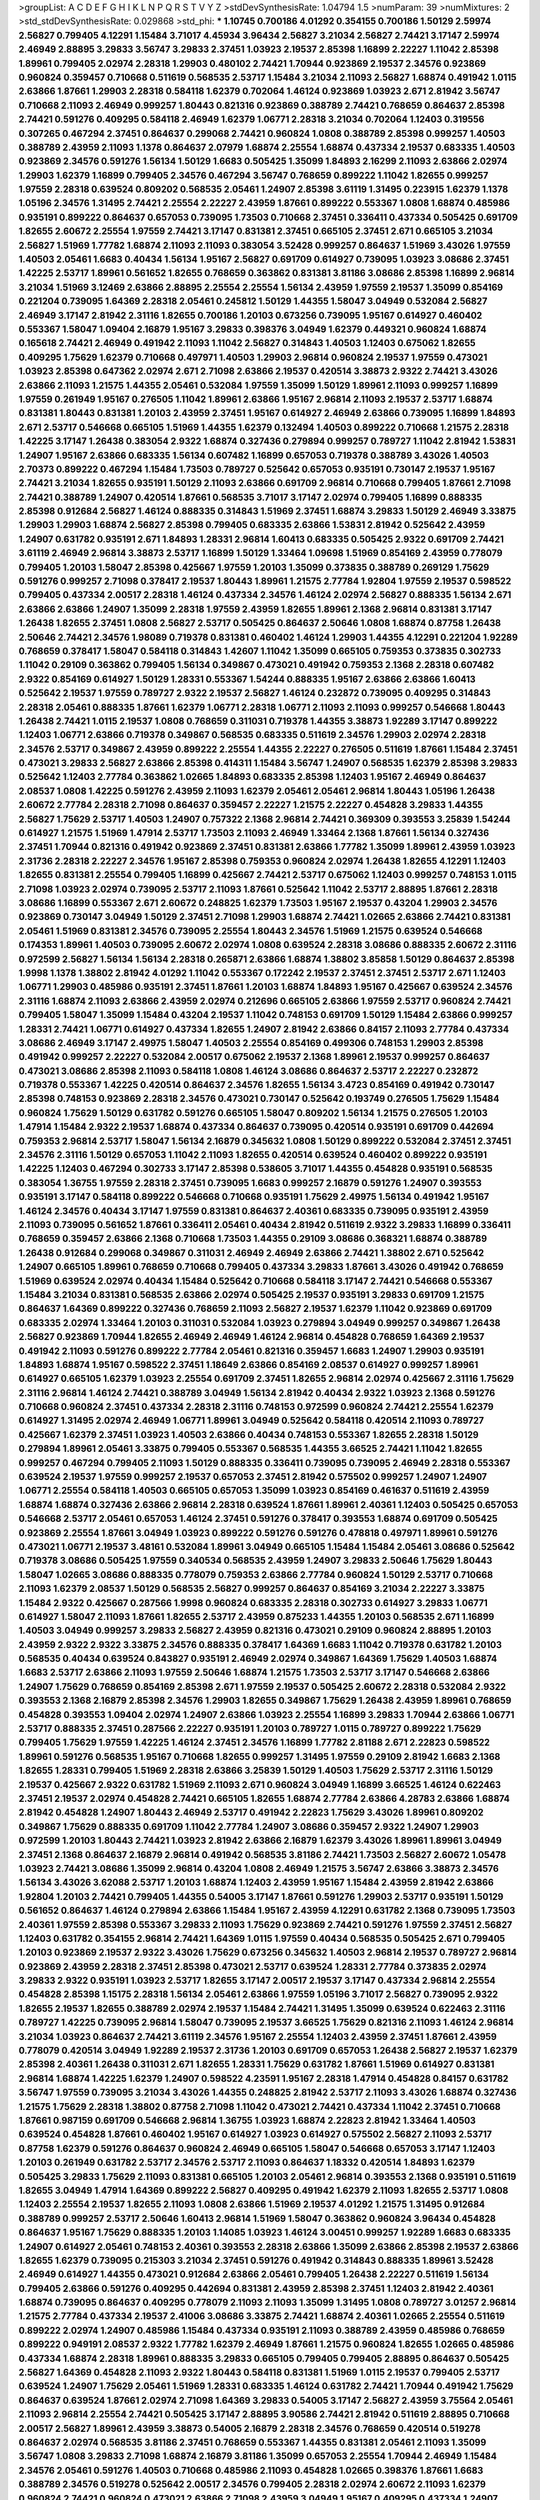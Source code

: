>groupList:
A C D E F G H I K L
N P Q R S T V Y Z 
>stdDevSynthesisRate:
1.04794 1.5 
>numParam:
39
>numMixtures:
2
>std_stdDevSynthesisRate:
0.029868
>std_phi:
***
1.10745 0.700186 4.01292 0.354155 0.700186 1.50129 2.59974 2.56827 0.799405 4.12291
1.15484 3.71017 4.45934 3.96434 2.56827 3.21034 2.56827 2.74421 3.17147 2.59974
2.46949 2.88895 3.29833 3.56747 3.29833 2.37451 1.03923 2.19537 2.85398 1.16899
2.22227 1.11042 2.85398 1.89961 0.799405 2.02974 2.28318 1.29903 0.480102 2.74421
1.70944 0.923869 2.19537 2.34576 0.923869 0.960824 0.359457 0.710668 0.511619 0.568535
2.53717 1.15484 3.21034 2.11093 2.56827 1.68874 0.491942 1.0115 2.63866 1.87661
1.29903 2.28318 0.584118 1.62379 0.702064 1.46124 0.923869 1.03923 2.671 2.81942
3.56747 0.710668 2.11093 2.46949 0.999257 1.80443 0.821316 0.923869 0.388789 2.74421
0.768659 0.864637 2.85398 2.74421 0.591276 0.409295 0.584118 2.46949 1.62379 1.06771
2.28318 3.21034 0.702064 1.12403 0.319556 0.307265 0.467294 2.37451 0.864637 0.299068
2.74421 0.960824 1.0808 0.388789 2.85398 0.999257 1.40503 0.388789 2.43959 2.11093
1.1378 0.864637 2.07979 1.68874 2.25554 1.68874 0.437334 2.19537 0.683335 1.40503
0.923869 2.34576 0.591276 1.56134 1.50129 1.6683 0.505425 1.35099 1.84893 2.16299
2.11093 2.63866 2.02974 1.29903 1.62379 1.16899 0.799405 2.34576 0.467294 3.56747
0.768659 0.899222 1.11042 1.82655 0.999257 1.97559 2.28318 0.639524 0.809202 0.568535
2.05461 1.24907 2.85398 3.61119 1.31495 0.223915 1.62379 1.1378 1.05196 2.34576
1.31495 2.74421 2.25554 2.22227 2.43959 1.87661 0.899222 0.553367 1.0808 1.68874
0.485986 0.935191 0.899222 0.864637 0.657053 0.739095 1.73503 0.710668 2.37451 0.336411
0.437334 0.505425 0.691709 1.82655 2.60672 2.25554 1.97559 2.74421 3.17147 0.831381
2.37451 0.665105 2.37451 2.671 0.665105 3.21034 2.56827 1.51969 1.77782 1.68874
2.11093 2.11093 0.383054 3.52428 0.999257 0.864637 1.51969 3.43026 1.97559 1.40503
2.05461 1.6683 0.40434 1.56134 1.95167 2.56827 0.691709 0.614927 0.739095 1.03923
3.08686 2.37451 1.42225 2.53717 1.89961 0.561652 1.82655 0.768659 0.363862 0.831381
3.81186 3.08686 2.85398 1.16899 2.96814 3.21034 1.51969 3.12469 2.63866 2.88895
2.25554 2.25554 1.56134 2.43959 1.97559 2.19537 1.35099 0.854169 0.221204 0.739095
1.64369 2.28318 2.05461 0.245812 1.50129 1.44355 1.58047 3.04949 0.532084 2.56827
2.46949 3.17147 2.81942 2.31116 1.82655 0.700186 1.20103 0.673256 0.739095 1.95167
0.614927 0.460402 0.553367 1.58047 1.09404 2.16879 1.95167 3.29833 0.398376 3.04949
1.62379 0.449321 0.960824 1.68874 0.165618 2.74421 2.46949 0.491942 2.11093 1.11042
2.56827 0.314843 1.40503 1.12403 0.675062 1.82655 0.409295 1.75629 1.62379 0.710668
0.497971 1.40503 1.29903 2.96814 0.960824 2.19537 1.97559 0.473021 1.03923 2.85398
0.647362 2.02974 2.671 2.71098 2.63866 2.19537 0.420514 3.38873 2.9322 2.74421
3.43026 2.63866 2.11093 1.21575 1.44355 2.05461 0.532084 1.97559 1.35099 1.50129
1.89961 2.11093 0.999257 1.16899 1.97559 0.261949 1.95167 0.276505 1.11042 1.89961
2.63866 1.95167 2.96814 2.11093 2.19537 2.53717 1.68874 0.831381 1.80443 0.831381
1.20103 2.43959 2.37451 1.95167 0.614927 2.46949 2.63866 0.739095 1.16899 1.84893
2.671 2.53717 0.546668 0.665105 1.51969 1.44355 1.62379 0.132494 1.40503 0.899222
0.710668 1.21575 2.28318 1.42225 3.17147 1.26438 0.383054 2.9322 1.68874 0.327436
0.279894 0.999257 0.789727 1.11042 2.81942 1.53831 1.24907 1.95167 2.63866 0.683335
1.56134 0.607482 1.16899 0.657053 0.719378 0.388789 3.43026 1.40503 2.70373 0.899222
0.467294 1.15484 1.73503 0.789727 0.525642 0.657053 0.935191 0.730147 2.19537 1.95167
2.74421 3.21034 1.82655 0.935191 1.50129 2.11093 2.63866 0.691709 2.96814 0.710668
0.799405 1.87661 2.71098 2.74421 0.388789 1.24907 0.420514 1.87661 0.568535 3.71017
3.17147 2.02974 0.799405 1.16899 0.888335 2.85398 0.912684 2.56827 1.46124 0.888335
0.314843 1.51969 2.37451 1.68874 3.29833 1.50129 2.46949 3.33875 1.29903 1.29903
1.68874 2.56827 2.85398 0.799405 0.683335 2.63866 1.53831 2.81942 0.525642 2.43959
1.24907 0.631782 0.935191 2.671 1.84893 1.28331 2.96814 1.60413 0.683335 0.505425
2.9322 0.691709 2.74421 3.61119 2.46949 2.96814 3.38873 2.53717 1.16899 1.50129
1.33464 1.09698 1.51969 0.854169 2.43959 0.778079 0.799405 1.20103 1.58047 2.85398
0.425667 1.97559 1.20103 1.35099 0.373835 0.388789 0.269129 1.75629 0.591276 0.999257
2.71098 0.378417 2.19537 1.80443 1.89961 1.21575 2.77784 1.92804 1.97559 2.19537
0.598522 0.799405 0.437334 2.00517 2.28318 1.46124 0.437334 2.34576 1.46124 2.02974
2.56827 0.888335 1.56134 2.671 2.63866 2.63866 1.24907 1.35099 2.28318 1.97559
2.43959 1.82655 1.89961 2.1368 2.96814 0.831381 3.17147 1.26438 1.82655 2.37451
1.0808 2.56827 2.53717 0.505425 0.864637 2.50646 1.0808 1.68874 0.87758 1.26438
2.50646 2.74421 2.34576 1.98089 0.719378 0.831381 0.460402 1.46124 1.29903 1.44355
4.12291 0.221204 1.92289 0.768659 0.378417 1.58047 0.584118 0.314843 1.42607 1.11042
1.35099 0.665105 0.759353 0.373835 0.302733 1.11042 0.29109 0.363862 0.799405 1.56134
0.349867 0.473021 0.491942 0.759353 2.1368 2.28318 0.607482 2.9322 0.854169 0.614927
1.50129 1.28331 0.553367 1.54244 0.888335 1.95167 2.63866 2.63866 1.60413 0.525642
2.19537 1.97559 0.789727 2.9322 2.19537 2.56827 1.46124 0.232872 0.739095 0.409295
0.314843 2.28318 2.05461 0.888335 1.87661 1.62379 1.06771 2.28318 1.06771 2.11093
2.11093 0.999257 0.546668 1.80443 1.26438 2.74421 1.0115 2.19537 1.0808 0.768659
0.311031 0.719378 1.44355 3.38873 1.92289 3.17147 0.899222 1.12403 1.06771 2.63866
0.719378 0.349867 0.568535 0.683335 0.511619 2.34576 1.29903 2.02974 2.28318 2.34576
2.53717 0.349867 2.43959 0.899222 2.25554 1.44355 2.22227 0.276505 0.511619 1.87661
1.15484 2.37451 0.473021 3.29833 2.56827 2.63866 2.85398 0.414311 1.15484 3.56747
1.24907 0.568535 1.62379 2.85398 3.29833 0.525642 1.12403 2.77784 0.363862 1.02665
1.84893 0.683335 2.85398 1.12403 1.95167 2.46949 0.864637 2.08537 1.0808 1.42225
0.591276 2.43959 2.11093 1.62379 2.05461 2.05461 2.96814 1.80443 1.05196 1.26438
2.60672 2.77784 2.28318 2.71098 0.864637 0.359457 2.22227 1.21575 2.22227 0.454828
3.29833 1.44355 2.56827 1.75629 2.53717 1.40503 1.24907 0.757322 2.1368 2.96814
2.74421 0.369309 0.393553 3.25839 1.54244 0.614927 1.21575 1.51969 1.47914 2.53717
1.73503 2.11093 2.46949 1.33464 2.1368 1.87661 1.56134 0.327436 2.37451 1.70944
0.821316 0.491942 0.923869 2.37451 0.831381 2.63866 1.77782 1.35099 1.89961 2.43959
1.03923 2.31736 2.28318 2.22227 2.34576 1.95167 2.85398 0.759353 0.960824 2.02974
1.26438 1.82655 4.12291 1.12403 1.82655 0.831381 2.25554 0.799405 1.16899 0.425667
2.74421 2.53717 0.675062 1.12403 0.999257 0.748153 1.0115 2.71098 1.03923 2.02974
0.739095 2.53717 2.11093 1.87661 0.525642 1.11042 2.53717 2.88895 1.87661 2.28318
3.08686 1.16899 0.553367 2.671 2.60672 0.248825 1.62379 1.73503 1.95167 2.19537
0.43204 1.29903 2.34576 0.923869 0.730147 3.04949 1.50129 2.37451 2.71098 1.29903
1.68874 2.74421 1.02665 2.63866 2.74421 0.831381 2.05461 1.51969 0.831381 2.34576
0.739095 2.25554 1.80443 2.34576 1.51969 1.21575 0.639524 0.546668 0.174353 1.89961
1.40503 0.739095 2.60672 2.02974 1.0808 0.639524 2.28318 3.08686 0.888335 2.60672
2.31116 0.972599 2.56827 1.56134 1.56134 2.28318 0.265871 2.63866 1.68874 1.38802
3.85858 1.50129 0.864637 2.85398 1.9998 1.1378 1.38802 2.81942 4.01292 1.11042
0.553367 0.172242 2.19537 2.37451 2.37451 2.53717 2.671 1.12403 1.06771 1.29903
0.485986 0.935191 2.37451 1.87661 1.20103 1.68874 1.84893 1.95167 0.425667 0.639524
2.34576 2.31116 1.68874 2.11093 2.63866 2.43959 2.02974 0.212696 0.665105 2.63866
1.97559 2.53717 0.960824 2.74421 0.799405 1.58047 1.35099 1.15484 0.43204 2.19537
1.11042 0.748153 0.691709 1.50129 1.15484 2.63866 0.999257 1.28331 2.74421 1.06771
0.614927 0.437334 1.82655 1.24907 2.81942 2.63866 0.84157 2.11093 2.77784 0.437334
3.08686 2.46949 3.17147 2.49975 1.58047 1.40503 2.25554 0.854169 0.499306 0.748153
1.29903 2.85398 0.491942 0.999257 2.22227 0.532084 2.00517 0.675062 2.19537 2.1368
1.89961 2.19537 0.999257 0.864637 0.473021 3.08686 2.85398 2.11093 0.584118 1.0808
1.46124 3.08686 0.864637 2.53717 2.22227 0.232872 0.719378 0.553367 1.42225 0.420514
0.864637 2.34576 1.82655 1.56134 3.4723 0.854169 0.491942 0.730147 2.85398 0.748153
0.923869 2.28318 2.34576 0.473021 0.730147 0.525642 0.193749 0.276505 1.75629 1.15484
0.960824 1.75629 1.50129 0.631782 0.591276 0.665105 1.58047 0.809202 1.56134 1.21575
0.276505 1.20103 1.47914 1.15484 2.9322 2.19537 1.68874 0.437334 0.864637 0.739095
0.420514 0.935191 0.691709 0.442694 0.759353 2.96814 2.53717 1.58047 1.56134 2.16879
0.345632 1.0808 1.50129 0.899222 0.532084 2.37451 2.37451 2.34576 2.31116 1.50129
0.657053 1.11042 2.11093 1.82655 0.420514 0.639524 0.460402 0.899222 0.935191 1.42225
1.12403 0.467294 0.302733 3.17147 2.85398 0.538605 3.71017 1.44355 0.454828 0.935191
0.568535 0.383054 1.36755 1.97559 2.28318 2.37451 0.739095 1.6683 0.999257 2.16879
0.591276 1.24907 0.393553 0.935191 3.17147 0.584118 0.899222 0.546668 0.710668 0.935191
1.75629 2.49975 1.56134 0.491942 1.95167 1.46124 2.34576 0.40434 3.17147 1.97559
0.831381 0.864637 2.40361 0.683335 0.739095 0.935191 2.43959 2.11093 0.739095 0.561652
1.87661 0.336411 2.05461 0.40434 2.81942 0.511619 2.9322 3.29833 1.16899 0.336411
0.768659 0.359457 2.63866 2.1368 0.710668 1.73503 1.44355 0.29109 3.08686 0.368321
1.68874 0.388789 1.26438 0.912684 0.299068 0.349867 0.311031 2.46949 2.46949 2.63866
2.74421 1.38802 2.671 0.525642 1.24907 0.665105 1.89961 0.768659 0.710668 0.799405
0.437334 3.29833 1.87661 3.43026 0.491942 0.768659 1.51969 0.639524 2.02974 0.40434
1.15484 0.525642 0.710668 0.584118 3.17147 2.74421 0.546668 0.553367 1.15484 3.21034
0.831381 0.568535 2.63866 2.02974 0.505425 2.19537 0.935191 3.29833 0.691709 1.21575
0.864637 1.64369 0.899222 0.327436 0.768659 2.11093 2.56827 2.19537 1.62379 1.11042
0.923869 0.691709 0.683335 2.02974 1.33464 1.20103 0.311031 0.532084 1.03923 0.279894
3.04949 0.999257 0.349867 1.26438 2.56827 0.923869 1.70944 1.82655 2.46949 2.46949
1.46124 2.96814 0.454828 0.768659 1.64369 2.19537 0.491942 2.11093 0.591276 0.899222
2.77784 2.05461 0.821316 0.359457 1.6683 1.24907 1.29903 0.935191 1.84893 1.68874
1.95167 0.598522 2.37451 1.18649 2.63866 0.854169 2.08537 0.614927 0.999257 1.89961
0.614927 0.665105 1.62379 1.03923 2.25554 0.691709 2.37451 1.82655 2.96814 2.02974
0.425667 2.31116 1.75629 2.31116 2.96814 1.46124 2.74421 0.388789 3.04949 1.56134
2.81942 0.40434 2.9322 1.03923 2.1368 0.591276 0.710668 0.960824 2.37451 0.437334
2.28318 2.31116 0.748153 0.972599 0.960824 2.74421 2.25554 1.62379 0.614927 1.31495
2.02974 2.46949 1.06771 1.89961 3.04949 0.525642 0.584118 0.420514 2.11093 0.789727
0.425667 1.62379 2.37451 1.03923 1.40503 2.63866 0.40434 0.748153 0.553367 1.82655
2.28318 1.50129 0.279894 1.89961 2.05461 3.33875 0.799405 0.553367 0.568535 1.44355
3.66525 2.74421 1.11042 1.82655 0.999257 0.467294 0.799405 2.11093 1.50129 0.888335
0.336411 0.739095 0.739095 2.46949 2.28318 0.553367 0.639524 2.19537 1.97559 0.999257
2.19537 0.657053 2.37451 2.81942 0.575502 0.999257 1.24907 1.24907 1.06771 2.25554
0.584118 1.40503 0.665105 0.657053 1.35099 1.03923 0.854169 0.461637 0.511619 2.43959
1.68874 1.68874 0.327436 2.63866 2.96814 2.28318 0.639524 1.87661 1.89961 2.40361
1.12403 0.505425 0.657053 0.546668 2.53717 2.05461 0.657053 1.46124 2.37451 0.591276
0.378417 0.393553 1.68874 0.691709 0.505425 0.923869 2.25554 1.87661 3.04949 1.03923
0.899222 0.591276 0.591276 0.478818 0.497971 1.89961 0.591276 0.473021 1.06771 2.19537
3.48161 0.532084 1.89961 3.04949 0.665105 1.15484 1.15484 2.05461 3.08686 0.525642
0.719378 3.08686 0.505425 1.97559 0.340534 0.568535 2.43959 1.24907 3.29833 2.50646
1.75629 1.80443 1.58047 1.02665 3.08686 0.888335 0.778079 0.759353 2.63866 2.77784
0.960824 1.50129 2.53717 0.710668 2.11093 1.62379 2.08537 1.50129 0.568535 2.56827
0.999257 0.864637 0.854169 3.21034 2.22227 3.33875 1.15484 2.9322 0.425667 0.287566
1.9998 0.960824 0.683335 2.28318 0.302733 0.614927 3.29833 1.06771 0.614927 1.58047
2.11093 1.87661 1.82655 2.53717 2.43959 0.875233 1.44355 1.20103 0.568535 2.671
1.16899 1.40503 3.04949 0.999257 3.29833 2.56827 2.43959 0.821316 0.473021 0.29109
0.960824 2.88895 1.20103 2.43959 2.9322 2.9322 3.33875 2.34576 0.888335 0.378417
1.64369 1.6683 1.11042 0.719378 0.631782 1.20103 0.568535 0.40434 0.639524 0.843827
0.935191 2.46949 2.02974 0.349867 1.64369 1.75629 1.40503 1.68874 1.6683 2.53717
2.63866 2.11093 1.97559 2.50646 1.68874 1.21575 1.73503 2.53717 3.17147 0.546668
2.63866 1.24907 1.75629 0.768659 0.854169 2.85398 2.671 1.97559 2.19537 0.505425
2.60672 2.28318 0.532084 2.9322 0.393553 2.1368 2.16879 2.85398 2.34576 1.29903
1.82655 0.349867 1.75629 1.26438 2.43959 1.89961 0.768659 0.454828 0.393553 1.09404
2.02974 1.24907 2.63866 1.03923 2.25554 1.16899 3.29833 1.70944 2.63866 1.06771
2.53717 0.888335 2.37451 0.287566 2.22227 0.935191 1.20103 0.789727 1.0115 0.789727
0.899222 1.75629 0.799405 1.75629 1.97559 1.42225 1.46124 2.37451 2.34576 1.16899
1.77782 2.81188 2.671 2.22823 0.598522 1.89961 0.591276 0.568535 1.95167 0.710668
1.82655 0.999257 1.31495 1.97559 0.29109 2.81942 1.6683 2.1368 1.82655 1.28331
0.799405 1.51969 2.28318 2.63866 3.25839 1.50129 1.40503 1.75629 2.53717 2.31116
1.50129 2.19537 0.425667 2.9322 0.631782 1.51969 2.11093 2.671 0.960824 3.04949
1.16899 3.66525 1.46124 0.622463 2.37451 2.19537 2.02974 0.454828 2.74421 0.665105
1.82655 1.68874 2.77784 2.63866 4.28783 2.63866 1.68874 2.81942 0.454828 1.24907
1.80443 2.46949 2.53717 0.491942 2.22823 1.75629 3.43026 1.89961 0.809202 0.349867
1.75629 0.888335 0.691709 1.11042 2.77784 1.24907 3.08686 0.359457 2.9322 1.24907
1.29903 0.972599 1.20103 1.80443 2.74421 1.03923 2.81942 2.63866 2.16879 1.62379
3.43026 1.89961 1.89961 3.04949 2.37451 2.1368 0.864637 2.16879 2.96814 0.491942
0.568535 3.81186 2.74421 1.73503 2.56827 2.60672 1.05478 1.03923 2.74421 3.08686
1.35099 2.96814 0.43204 1.0808 2.46949 1.21575 3.56747 2.63866 3.38873 2.34576
1.56134 3.43026 3.62088 2.53717 1.20103 1.68874 1.12403 2.43959 1.95167 1.15484
2.43959 2.81942 2.63866 1.92804 1.20103 2.74421 0.799405 1.44355 0.54005 3.17147
1.87661 0.591276 1.29903 2.53717 0.935191 1.50129 0.561652 0.864637 1.46124 0.279894
2.63866 1.15484 1.95167 2.43959 4.12291 0.631782 2.1368 0.739095 1.73503 2.40361
1.97559 2.85398 0.553367 3.29833 2.11093 1.75629 0.923869 2.74421 0.591276 1.97559
2.37451 2.56827 1.12403 0.631782 0.354155 2.96814 2.74421 1.64369 1.0115 1.97559
0.40434 0.568535 0.505425 2.671 0.799405 1.20103 0.923869 2.19537 2.9322 3.43026
1.75629 0.673256 0.345632 1.40503 2.96814 2.19537 0.789727 2.96814 0.923869 2.43959
2.28318 2.37451 2.85398 0.473021 2.53717 0.639524 1.28331 2.77784 0.373835 2.02974
3.29833 2.9322 0.935191 1.03923 2.53717 1.82655 3.17147 2.00517 2.19537 3.17147
0.437334 2.96814 2.25554 0.454828 2.85398 1.15175 2.28318 1.56134 2.05461 2.63866
1.97559 1.05196 3.71017 2.56827 0.739095 2.9322 1.82655 2.19537 1.82655 0.388789
2.02974 2.19537 1.15484 2.74421 1.31495 1.35099 0.639524 0.622463 2.31116 0.789727
1.42225 0.739095 2.96814 1.58047 0.739095 2.19537 3.66525 1.75629 0.821316 2.11093
1.46124 2.96814 3.21034 1.03923 0.864637 2.74421 3.61119 2.34576 1.95167 2.25554
1.12403 2.43959 2.37451 1.87661 2.43959 0.778079 0.420514 3.04949 1.92289 2.19537
2.31736 1.20103 0.691709 0.657053 1.26438 2.56827 2.19537 1.62379 2.85398 2.40361
1.26438 0.311031 2.671 1.82655 1.28331 1.75629 0.631782 1.87661 1.51969 0.614927
0.831381 2.96814 1.68874 1.42225 1.62379 1.24907 0.598522 4.23591 1.95167 2.28318
1.47914 0.454828 0.84157 0.631782 3.56747 1.97559 0.739095 3.21034 3.43026 1.44355
0.248825 2.81942 2.53717 2.11093 3.43026 1.68874 0.327436 1.21575 1.75629 2.28318
1.38802 0.87758 2.71098 1.11042 0.473021 2.74421 0.437334 1.11042 2.37451 0.710668
1.87661 0.987159 0.691709 0.546668 2.96814 1.36755 1.03923 1.68874 2.22823 2.81942
1.33464 1.40503 0.639524 0.454828 1.87661 0.460402 1.95167 0.614927 1.03923 0.614927
0.575502 2.56827 2.11093 2.53717 0.87758 1.62379 0.591276 0.864637 0.960824 2.46949
0.665105 1.58047 0.546668 0.657053 3.17147 1.12403 1.20103 0.261949 0.631782 2.53717
2.34576 2.53717 2.11093 0.864637 1.18332 0.420514 1.84893 1.62379 0.505425 3.29833
1.75629 2.11093 0.831381 0.665105 1.20103 2.05461 2.96814 0.393553 2.1368 0.935191
0.511619 1.82655 3.04949 1.47914 1.64369 0.899222 2.56827 0.409295 0.491942 1.62379
2.11093 1.82655 2.53717 1.0808 1.12403 2.25554 2.19537 1.82655 2.11093 1.0808
2.63866 1.51969 2.19537 4.01292 1.21575 1.31495 0.912684 0.388789 0.999257 2.53717
2.50646 1.60413 2.96814 1.51969 1.58047 0.363862 0.960824 3.96434 0.454828 0.864637
1.95167 1.75629 0.888335 1.20103 1.14085 1.03923 1.46124 3.00451 0.999257 1.92289
1.6683 0.683335 1.24907 0.614927 2.05461 0.748153 2.40361 0.393553 2.28318 2.63866
1.35099 2.63866 2.85398 2.19537 2.63866 1.82655 1.62379 0.739095 0.215303 3.21034
2.37451 0.591276 0.491942 0.314843 0.888335 1.89961 3.52428 2.46949 0.614927 1.44355
0.473021 0.912684 2.63866 2.05461 0.799405 1.26438 2.22227 0.511619 1.56134 0.799405
2.63866 0.591276 0.409295 0.442694 0.831381 2.43959 2.85398 2.37451 1.12403 2.81942
2.40361 1.68874 0.739095 0.864637 0.409295 0.778079 2.11093 2.11093 1.35099 1.31495
1.0808 0.789727 3.01257 2.96814 1.21575 2.77784 0.437334 2.19537 2.41006 3.08686
3.33875 2.74421 1.68874 2.40361 1.02665 2.25554 0.511619 0.899222 2.02974 1.24907
0.485986 1.15484 0.437334 0.935191 2.11093 0.388789 2.43959 0.485986 0.768659 0.899222
0.949191 2.08537 2.9322 1.77782 1.62379 2.46949 1.87661 1.21575 0.960824 1.82655
1.02665 0.485986 0.437334 1.68874 2.28318 1.89961 0.888335 3.29833 0.665105 0.799405
0.799405 2.88895 0.864637 0.505425 2.56827 1.64369 0.454828 2.11093 2.9322 1.80443
0.584118 0.831381 1.51969 1.0115 2.19537 0.799405 2.53717 0.639524 1.24907 1.75629
2.05461 1.51969 1.28331 0.683335 1.46124 0.631782 2.74421 1.70944 0.491942 1.75629
0.864637 0.639524 1.87661 2.02974 2.71098 1.64369 3.29833 0.54005 3.17147 2.56827
2.43959 3.75564 2.05461 2.11093 2.96814 2.25554 2.74421 0.505425 3.17147 2.88895
3.90586 2.74421 2.81942 0.511619 2.88895 0.710668 2.00517 2.56827 1.89961 2.43959
3.38873 0.54005 2.16879 2.28318 2.34576 0.768659 0.420514 0.519278 0.864637 2.02974
0.568535 3.81186 2.37451 0.768659 0.553367 1.44355 0.831381 2.05461 2.11093 1.35099
3.56747 1.0808 3.29833 2.71098 1.68874 2.16879 3.81186 1.35099 0.657053 2.25554
1.70944 2.46949 1.15484 2.34576 2.05461 0.591276 1.40503 0.710668 0.485986 2.11093
0.454828 1.02665 0.398376 1.87661 1.6683 0.388789 2.34576 0.519278 0.525642 2.00517
2.34576 0.799405 2.28318 2.02974 2.60672 2.11093 1.62379 0.960824 2.74421 0.960824
0.473021 2.63866 2.71098 2.43959 3.04949 1.95167 0.409295 0.437334 1.24907 1.03923
0.691709 0.425667 0.517889 1.87661 1.95167 2.02974 1.62379 0.525642 1.87661 1.51969
2.25554 3.21034 2.96814 1.80443 1.12403 2.46949 1.84893 1.80443 2.11093 2.53717
0.336411 1.33464 0.378417 0.691709 1.21575 2.19537 3.66525 2.74421 2.56827 1.29903
1.40503 0.319556 1.51969 2.74421 2.02974 0.935191 2.28318 2.46949 3.96434 2.05461
2.85398 2.37451 2.22227 0.454828 1.51969 3.08686 0.525642 1.29903 1.46124 1.97559
2.85398 1.97559 1.64369 2.63866 0.425667 1.89961 2.19537 0.657053 1.46124 2.85398
3.25839 2.96814 3.33875 0.935191 3.08686 1.16899 0.239255 3.21034 0.768659 0.239255
1.40503 2.00517 1.50129 1.44355 0.665105 2.19537 0.425667 2.56827 3.12469 1.40503
2.05461 2.43959 0.454828 2.22227 3.33875 2.74421 1.12403 3.08686 2.1368 1.16899
0.960824 3.04949 3.96434 0.683335 1.82655 2.85398 0.710668 3.71017 1.68874 0.999257
2.46949 0.768659 1.97559 0.923869 1.64369 0.314843 1.70944 2.63866 2.74421 0.864637
2.40361 0.568535 0.349867 2.00517 2.56827 1.77782 0.614927 1.68874 2.53717 0.614927
1.73503 0.43204 3.04949 4.45934 0.607482 2.9322 1.82655 1.82655 2.34576 1.80443
2.28318 1.95167 0.665105 2.22823 2.63866 2.11093 1.20103 0.568535 0.923869 0.575502
1.15484 1.97559 1.50129 0.393553 0.768659 0.248825 1.97559 2.71098 1.02665 0.437334
2.96814 0.409295 0.575502 0.584118 0.888335 1.24907 0.657053 1.51969 0.409295 0.854169
1.95167 1.05196 0.799405 0.960824 0.854169 0.473021 1.87661 0.854169 1.78259 0.719378
1.82655 1.21575 0.639524 1.75629 0.345632 2.28318 2.37451 0.388789 0.799405 1.82655
1.80443 0.639524 0.223915 0.789727 0.710668 2.46949 2.85398 1.70944 2.56827 0.425667
2.46949 0.999257 1.82655 1.82655 3.17147 2.19537 1.58047 0.393553 0.591276 0.888335
0.657053 0.935191 2.25554 3.56747 1.89961 1.31495 1.23395 0.768659 2.1368 2.43959
0.442694 2.53717 2.02974 1.06771 1.80443 0.691709 1.09404 0.87758 0.854169 2.19537
2.43959 1.62379 1.0808 0.768659 2.34576 0.831381 1.58047 0.719378 1.0115 3.17147
2.53717 1.87661 2.96814 1.0808 2.19537 2.34576 0.864637 0.854169 0.831381 3.38873
2.63866 1.68874 1.60413 0.854169 2.19537 2.07979 3.56747 2.63866 1.20103 2.02974
0.454828 2.9322 2.37451 1.75629 0.614927 2.28318 1.87661 1.70944 0.284084 2.16879
2.02974 1.36755 1.82655 1.87661 2.85398 3.12469 0.657053 1.24907 2.16879 2.53717
1.75629 1.16899 0.511619 1.24907 0.768659 1.75629 0.279894 2.16879 0.960824 1.1378
2.46949 2.53717 0.999257 1.51969 0.363862 0.491942 1.06771 3.43026 0.789727 1.16899
0.748153 2.85398 3.17147 2.46949 1.35099 2.19537 3.29833 1.70944 0.639524 2.11093
0.657053 0.854169 0.999257 1.87661 0.854169 1.24907 2.46949 0.43204 2.46949 0.568535
1.73503 2.56827 0.691709 2.53717 0.532084 3.81186 1.84893 1.62379 1.97559 1.0808
1.51969 0.960824 3.21034 1.97559 1.16899 1.46124 0.591276 0.831381 0.311031 0.854169
3.43026 1.31495 0.491942 0.349867 1.51969 1.70944 1.68874 0.272427 2.31116 2.11093
1.15484 2.85398 0.614927 1.87661 3.38873 2.34576 1.40503 2.28318 2.28318 2.22227
1.97559 1.51969 2.43959 2.53717 1.03923 2.46949 3.43026 1.77782 2.74421 3.29833
1.64369 1.03923 2.43959 3.96434 3.17147 2.53717 0.639524 2.74421 3.33875 2.43959
0.888335 0.778079 2.88895 2.43959 2.85398 2.05461 0.683335 1.29903 3.71017 2.37451
0.657053 0.935191 1.35099 2.9322 1.87661 3.08686 0.622463 1.29903 0.517889 2.34576
2.02974 0.568535 1.06771 3.43026 0.960824 0.299068 0.425667 1.11042 1.82655 1.51969
2.43959 2.9322 1.89961 0.614927 2.63866 3.29833 2.28318 0.710668 3.29833 2.02974
2.71098 3.4723 1.29903 1.38802 3.81186 0.473021 2.02974 1.68874 2.53717 2.02974
2.19537 1.92289 0.888335 1.0808 1.03923 3.04949 1.62379 1.12403 2.31736 2.19537
0.287566 2.37451 0.899222 1.95167 0.719378 2.34576 1.35099 0.999257 2.22227 1.35099
1.40503 0.532084 0.491942 0.29109 1.0808 1.44355 0.999257 0.730147 2.19537 2.34576
0.935191 0.614927 0.665105 0.999257 1.21575 1.33464 0.657053 1.70944 0.739095 0.739095
1.80443 0.657053 2.02974 0.899222 2.25554 2.74421 1.87661 2.88895 2.43959 1.80443
0.665105 2.46949 2.02974 0.409295 2.11093 0.768659 2.05461 1.35099 1.35099 1.02665
1.16899 0.739095 2.9322 0.575502 1.68874 1.40503 0.368321 1.11042 2.59974 0.987159
1.31495 2.9322 3.08686 3.04949 3.29833 0.327436 2.34576 0.575502 2.85398 0.949191
0.29109 3.21034 2.34576 2.74421 0.759353 2.71098 1.87661 1.68874 1.46124 0.778079
0.473021 1.56134 1.95167 1.16899 1.89961 1.56134 2.28318 0.789727 1.24907 0.491942
1.46124 2.28318 0.409295 1.46124 1.95167 2.46949 1.68874 0.875233 2.37451 2.28318
1.12403 1.38802 1.29903 1.20103 2.28318 1.36755 3.08686 2.53717 3.21034 0.269129
2.88895 1.36755 1.58047 2.9322 2.34576 2.63866 1.20103 0.460402 1.92289 1.62379
1.62379 0.614927 2.85398 1.97559 2.671 2.43959 1.03923 1.56134 1.29903 0.420514
0.960824 2.28318 2.37451 2.19537 1.35099 0.748153 2.02974 2.74421 1.09404 1.75629
0.768659 1.89961 1.44355 2.28318 0.511619 2.63866 2.19537 2.05461 2.53717 1.16899
2.37451 2.56827 2.25554 0.29109 1.62379 0.327436 0.960824 2.56827 3.66525 3.33875
1.0808 1.06771 0.639524 0.657053 0.29109 1.89961 0.553367 0.279894 1.95167 2.19537
2.16879 0.546668 2.00517 0.283324 1.21575 1.05196 1.46124 0.311031 2.19537 2.16879
2.85398 0.425667 1.28331 0.888335 0.598522 0.960824 2.37451 1.58047 2.74421 3.08686
1.82655 2.08537 0.864637 3.81186 2.60672 1.1378 1.46124 3.43026 0.710668 1.15484
0.511619 2.43959 1.58047 0.363862 1.28331 1.84893 1.82655 0.875233 3.08686 1.20103
0.888335 1.95167 2.11093 1.16899 2.71098 0.799405 1.46124 1.70944 1.95167 1.35099
1.03923 0.511619 0.614927 0.923869 1.82655 1.50129 0.607482 1.82655 1.46124 0.349867
0.831381 2.02974 2.53717 0.336411 0.614927 0.888335 2.81942 2.41006 0.799405 2.05461
0.575502 0.553367 2.9322 1.64369 1.31495 1.87661 2.81942 0.691709 0.525642 0.511619
0.553367 2.53717 1.50129 0.768659 0.739095 0.363862 1.40503 1.80443 2.43959 2.9322
2.85398 1.35099 1.0115 0.584118 1.56134 1.62379 1.20103 1.58047 2.63866 1.20103
1.0115 1.26438 0.425667 1.75629 1.56134 2.34576 0.768659 0.864637 2.34576 2.37451
0.647362 2.46949 0.532084 1.26438 1.12403 0.614927 1.97559 1.24907 2.22823 0.639524
0.363862 0.442694 0.319556 1.06771 2.63866 0.473021 0.999257 0.607482 0.546668 0.467294
1.60413 0.912684 1.29903 0.415423 2.37451 2.81942 0.575502 1.15484 1.0808 1.97559
2.63866 1.56134 0.473021 2.9322 2.63866 0.378417 1.50129 1.50129 0.323472 0.546668
2.43959 1.89961 1.51969 0.568535 0.561652 0.614927 0.568535 2.74421 3.61119 1.80443
2.19537 0.40434 2.19537 0.899222 0.485986 1.24907 0.739095 0.553367 0.657053 1.35099
2.77784 3.04949 1.62379 0.505425 0.665105 0.336411 0.799405 1.95167 0.691709 1.33107
3.08686 1.89961 2.56827 0.739095 3.04949 0.935191 1.29903 1.89961 2.9322 1.03923
2.53717 1.80443 2.43959 2.28318 1.64369 2.53717 0.899222 1.75629 1.89961 2.63866
2.9322 1.56134 2.31116 3.71017 1.62379 3.08686 3.43026 0.460402 3.56747 2.60672
0.473021 0.505425 0.532084 1.89961 1.31495 0.591276 0.665105 1.12403 3.17147 3.71017
1.12403 2.63866 2.85398 1.80443 0.614927 3.85858 0.639524 2.63866 0.864637 1.51969
1.75629 1.68874 2.19537 0.683335 2.37451 0.255645 2.37451 0.359457 2.46949 2.28318
1.75629 2.671 2.11093 0.40434 4.12291 2.74421 1.58047 3.21034 1.97559 3.96434
3.4723 2.81942 0.854169 2.19537 0.568535 1.89961 2.28318 0.831381 2.63866 2.56827
2.19537 0.511619 2.63866 0.378417 1.35099 3.21034 4.82322 2.28318 3.12469 3.08686
1.87661 3.29833 2.671 0.437334 0.960824 2.88895 2.63866 0.739095 2.16299 0.831381
2.63866 1.82655 0.511619 1.02665 0.591276 2.37451 1.29903 0.87758 0.332338 0.425667
2.85398 0.888335 3.25839 1.68874 2.96814 1.35099 2.37451 3.85858 2.02974 0.631782
1.95167 0.665105 2.43959 1.82655 0.657053 1.02665 0.789727 1.12403 2.19537 2.63866
1.80443 3.04949 2.37451 1.82655 2.53717 0.923869 1.51969 2.43959 2.19537 1.24907
0.935191 2.02974 1.24907 2.46949 2.34576 1.51969 3.21034 1.26438 2.74421 3.17147
2.28318 1.51969 0.437334 2.1368 0.768659 2.63866 2.11093 2.56827 2.63866 2.02974
1.26438 1.06771 2.34576 3.04949 2.9322 1.82655 2.63866 0.821316 3.4723 1.24907
2.671 2.11093 2.53717 0.768659 0.748153 0.511619 1.40503 2.63866 1.64369 0.420514
2.41006 2.85398 0.425667 2.96814 3.04949 1.46124 1.75629 2.46949 2.85398 3.56747
2.63866 2.671 0.899222 0.923869 2.74421 3.33875 0.739095 3.33875 2.11093 2.1368
2.56827 0.700186 0.425667 0.831381 2.22227 1.68874 3.56747 2.56827 0.748153 2.96814
1.0808 2.28318 2.25554 0.787614 2.56827 0.553367 1.87661 2.96814 2.81942 0.923869
1.87661 0.778079 1.24907 0.864637 2.50646 0.473021 2.34576 1.26438 0.327436 1.0808
0.591276 1.89961 0.710668 0.730147 0.831381 0.420514 3.29833 1.95167 1.12403 2.28318
2.02974 0.383054 1.26438 0.759353 1.51969 3.33875 0.584118 0.719378 1.44355 1.31495
1.26438 2.74421 1.75629 1.51969 1.35099 1.56134 3.17147 2.43959 1.62379 1.03923
1.89961 2.34576 2.40361 1.50129 2.37451 1.03923 1.31495 4.01292 2.31116 1.95167
0.831381 0.384082 2.25554 2.63866 2.19537 0.821316 2.34576 0.505425 2.9322 2.85398
2.96814 1.80443 1.35099 0.575502 0.279894 3.04949 1.64369 0.84157 2.02974 0.258778
1.77782 0.591276 0.702064 1.87661 1.62379 0.568535 2.96814 0.430884 2.31116 0.683335
2.28318 0.525642 2.43959 0.683335 3.17147 1.58047 1.62379 2.37451 2.85398 0.831381
3.43026 0.683335 2.11093 1.20103 2.34576 1.58047 2.37451 0.730147 0.665105 0.442694
2.11093 2.85398 1.64369 1.35099 0.799405 1.87661 2.74421 0.269129 3.62088 1.89961
0.420514 0.854169 0.899222 0.409295 1.80443 2.11093 0.739095 1.15484 1.84893 1.0808
0.614927 0.454828 0.923869 2.43959 0.420514 2.31116 1.95167 0.54005 2.22227 2.50646
2.31116 1.68874 0.739095 1.95167 1.12403 0.473021 1.89961 0.923869 2.43959 1.31495
2.19537 1.73503 2.59974 0.349867 3.17147 0.809202 1.20103 2.1368 1.80443 2.16879
1.95167 1.75629 3.29833 0.269129 2.9322 1.95167 0.255645 2.56827 1.03923 2.16879
2.28318 1.29903 1.64369 2.81942 0.568535 1.20103 2.9322 2.28318 0.935191 2.671
3.08686 1.53831 3.08686 1.89961 1.38802 1.24907 2.25554 2.81942 2.71098 2.63866
3.43026 1.68874 3.17147 0.354155 0.345632 2.16879 0.768659 1.89961 1.89961 2.34576
2.96814 1.58047 0.691709 0.425667 2.81942 1.50129 1.1378 4.63771 1.40503 2.43959
1.51969 0.821316 1.97559 1.21575 1.47914 0.809202 2.28318 2.37451 1.14085 0.373835
0.437334 0.420514 2.40361 0.748153 1.29903 2.77784 0.485986 3.29833 2.34576 0.710668
2.28318 0.591276 0.923869 2.25554 2.81942 1.51969 0.710668 2.46949 1.50129 2.24951
1.33464 1.97559 0.912684 3.04949 0.759353 1.35099 3.33875 2.56827 1.15484 2.19537
1.62379 0.647362 1.09698 1.84893 2.43959 1.21575 3.12469 1.40503 1.68874 4.45934
1.73503 3.08686 1.51969 2.37451 2.50646 0.269129 0.575502 1.42225 0.675062 1.97559
1.05196 1.97559 2.74421 1.89961 0.739095 1.40503 1.24907 2.81942 0.614927 0.809202
2.56827 3.04949 0.789727 0.607482 2.56827 0.700186 3.43026 1.58047 3.13307 1.6683
2.37451 0.821316 0.546668 2.74421 0.854169 1.38802 1.35099 1.06771 1.44355 0.739095
1.97559 1.26438 2.53717 2.71098 2.34576 1.56134 1.03923 1.6683 0.631782 1.97559
0.511619 2.08537 0.999257 1.75629 2.37451 2.25554 0.393553 0.460402 1.47914 0.923869
0.809202 0.665105 0.409295 1.46124 0.665105 1.0115 0.799405 1.40503 1.06771 2.37451
0.811372 3.08686 0.553367 1.40503 2.43959 1.03923 2.9322 3.29833 2.02974 1.56134
1.62379 1.64369 2.85398 2.19537 0.999257 2.28318 1.51969 1.06771 2.671 3.71017
2.19537 0.831381 1.75629 0.719378 0.546668 2.50646 1.50129 3.29833 0.393553 1.89961
1.6683 1.58047 0.561652 0.442694 0.442694 2.11093 0.467294 0.40434 3.04949 0.789727
1.0808 3.13307 3.04949 0.393553 2.37451 1.29903 2.53717 2.77784 2.53717 2.96814
2.63866 1.58047 3.08686 0.393553 3.17147 2.28318 0.854169 2.81942 2.46949 1.62379
0.491942 0.923869 0.525642 1.36755 1.80443 2.11093 2.16879 1.54244 0.393553 0.799405
0.420514 2.28318 0.473021 0.261949 2.74421 1.40503 1.0115 1.15484 1.35099 0.768659
1.75629 0.546668 0.888335 1.33464 1.31495 0.584118 2.46949 1.50129 1.75629 0.519278
0.614927 2.25554 1.56134 0.710668 0.657053 2.37451 1.44355 3.08686 2.37451 0.888335
2.28318 1.12403 2.43959 2.02974 0.454828 1.70944 2.41006 2.46949 2.02974 2.43959
0.719378 0.378417 2.05461 1.12403 1.82655 1.68874 1.24907 2.34576 0.821316 1.77782
2.53717 0.40434 0.899222 2.22227 2.43959 0.821316 1.38802 1.46124 0.415423 0.420514
2.46949 2.63866 1.20103 2.74421 1.70944 2.11093 1.31495 0.299068 0.960824 0.373835
2.96814 0.546668 1.46124 2.81942 1.35099 1.40503 0.768659 1.87661 2.9322 1.23065
0.972599 1.89961 0.525642 0.789727 0.631782 1.82655 0.525642 0.491942 2.53717 1.06771
0.40434 1.62379 0.854169 0.780166 1.89961 0.591276 2.02974 2.31116 1.1378 2.77784
2.37451 2.28318 0.864637 2.16879 0.768659 0.923869 2.11093 2.46949 0.809202 0.437334
0.899222 1.62379 0.363862 2.28318 1.31495 2.46949 0.614927 1.40503 2.25554 1.20103
1.97559 1.24907 1.20103 2.28318 1.03923 0.831381 0.363862 0.568535 2.11093 1.44355
1.46124 1.87661 2.671 0.591276 0.999257 0.799405 0.591276 2.37451 1.03923 0.935191
0.546668 0.614927 1.0808 0.491942 0.614927 2.96814 1.95167 4.17344 0.960824 2.02974
3.08686 0.899222 0.614927 1.82655 1.54244 0.710668 0.799405 2.96814 0.665105 0.999257
0.923869 0.546668 3.4723 0.719378 2.37451 3.08686 0.505425 0.949191 2.671 0.349867
0.473021 1.15484 0.460402 0.511619 2.671 1.35099 1.75629 1.77782 3.29833 0.899222
1.46124 0.789727 0.373835 1.11042 0.999257 0.831381 2.85398 1.50129 1.20103 1.11042
0.759353 1.20103 1.50129 0.373835 2.28318 0.864637 2.05461 0.702064 0.875233 2.46949
0.460402 2.74421 1.16899 0.532084 2.81942 2.671 3.71017 0.799405 3.21034 1.62379
1.70944 1.35099 1.6683 1.77782 2.9322 1.73503 1.35099 1.20103 3.21895 1.95167
1.26438 1.02665 0.710668 0.987159 1.56134 2.02974 1.44355 1.97559 0.359457 2.85398
0.265871 1.02665 0.584118 1.36755 0.568535 1.89961 2.11093 1.56134 0.960824 1.24907
1.95167 1.28331 1.20103 2.77784 2.67816 0.584118 2.85398 0.393553 2.28318 1.73503
2.11093 1.03923 1.35099 1.20103 1.82655 3.29833 1.46124 1.0808 0.546668 0.614927
0.420514 1.33464 1.75629 2.53717 0.831381 0.323472 1.31495 1.23065 0.437334 1.18649
0.622463 2.9322 1.75629 0.363862 2.00517 1.92289 0.561652 3.17147 0.639524 3.29833
0.912684 3.29833 0.888335 2.28318 2.25554 0.949191 1.24907 0.789727 0.739095 0.789727
2.53717 1.68874 1.31495 2.63866 0.739095 1.42225 0.306443 0.831381 2.53717 2.50646
1.64369 1.75629 3.08686 1.15484 0.584118 1.06771 2.11093 0.960824 1.35099 0.568535
0.349867 0.614927 2.46949 1.03923 2.56827 1.82655 1.15484 1.87661 1.16899 0.336411
0.568535 1.89961 0.923869 2.08537 1.70944 2.53717 0.491942 4.23591 1.15484 0.710668
1.40503 0.710668 3.29833 0.454828 2.96814 0.519278 0.258778 2.05461 1.21575 2.19537
1.36755 2.19537 0.730147 0.546668 0.437334 2.96814 0.657053 0.730147 0.821316 2.43959
2.9322 0.799405 2.19537 0.710668 0.639524 0.207022 1.89961 1.68874 2.19537 3.08686
2.74421 0.546668 0.373835 1.26438 1.58047 1.62379 2.28318 0.854169 1.40503 0.383054
1.51969 1.68874 1.11042 0.657053 1.35099 0.40434 3.17147 1.68874 1.40503 2.85398
2.25554 1.14085 0.258778 1.02665 1.58047 2.46949 2.28318 0.388789 2.19537 3.56747
2.11093 1.12403 2.02974 2.28318 1.75629 1.0808 1.75629 0.614927 1.29903 2.53717
2.85398 0.639524 1.46124 1.0808 0.582555 0.768659 0.525642 2.85398 1.95167 0.40434
0.999257 0.683335 2.43959 0.393553 0.485986 2.05461 1.80443 0.739095 2.02974 0.778079
2.05461 1.38802 3.43026 1.82655 2.11093 2.37451 1.95167 2.28318 1.75629 0.702064
2.74421 2.63866 2.34576 1.82655 2.11093 3.66525 0.821316 0.340534 0.215303 1.15484
0.923869 2.11093 0.639524 0.584118 0.553367 0.437334 2.41006 2.02974 1.0808 1.87661
2.56827 3.81186 2.96814 1.59984 2.37451 2.02974 1.35099 1.29903 0.768659 1.24907
0.864637 0.575502 1.33464 0.29109 0.999257 2.11093 1.80443 2.74421 2.1368 0.730147
1.02665 1.62379 0.478818 2.11093 0.683335 2.28318 1.51969 0.454828 0.888335 2.37451
2.34576 1.46124 1.62379 1.24907 0.207022 0.923869 2.77784 0.398376 0.665105 2.28318
3.29833 0.420514 2.05461 2.63866 0.491942 1.73503 2.37451 0.349867 0.473021 1.0808
2.56827 2.9322 1.21575 2.37451 1.21575 0.420514 0.657053 2.77784 0.248825 0.821316
1.56134 0.251874 0.647362 1.89961 2.22227 0.363862 1.64369 0.630092 1.40503 0.393553
3.56747 0.710668 2.19537 2.19537 0.683335 0.525642 1.20103 1.03923 1.68874 0.591276
2.85398 2.53717 1.87661 2.00517 0.223915 0.665105 0.40434 0.759353 0.799405 0.349867
1.62379 2.37451 2.34576 1.29903 2.96814 1.87661 2.9322 2.11093 0.778079 2.11093
0.420514 2.02974 0.437334 0.854169 2.74421 0.383054 0.363862 0.398376 1.0808 3.33875
2.28318 1.51969 1.38802 2.28318 3.21034 0.739095 0.323472 3.29833 1.51969 2.74421
2.37451 1.62379 3.56747 0.525642 0.691709 2.28318 0.478818 0.29109 0.485986 2.46949
1.68874 0.691709 2.34576 0.473021 3.66525 1.50129 2.46949 1.62379 2.85398 1.21575
0.864637 2.81942 1.89961 0.759353 0.768659 1.44355 0.519278 2.671 2.11093 0.345632
1.97559 1.40503 1.16899 1.77782 0.665105 0.467294 1.64369 2.43959 3.21034 2.77784
3.81186 1.15484 0.987159 2.56827 2.43959 0.568535 0.730147 1.77782 0.505425 2.9322
0.511619 0.739095 0.485986 0.691709 1.89961 2.85398 1.24907 1.92804 2.43959 2.1368
1.68874 1.89961 0.525642 0.639524 1.82655 0.425667 1.35099 1.28331 2.43959 1.40503
1.53831 2.53717 2.34576 1.68874 2.1368 1.02665 1.12403 0.437334 1.44355 0.657053
1.68874 0.759353 1.35099 0.799405 1.21575 2.85398 3.21034 1.51969 2.63866 2.63866
4.45934 1.16899 2.43959 2.28318 1.68874 1.58047 1.31495 0.888335 1.68874 0.499306
0.739095 1.95167 0.831381 0.831381 0.748153 1.85389 0.311031 0.864637 0.691709 1.05196
2.63866 1.75629 2.671 3.08686 2.34576 0.854169 2.28318 1.82655 1.47914 0.657053
1.75629 1.46124 2.1368 2.63866 1.35099 1.40503 2.96814 2.43959 2.11093 2.60672
2.07979 1.60413 2.74421 0.691709 0.525642 1.44355 0.912684 1.62379 0.54005 0.854169
2.41006 0.491942 2.28318 0.831381 2.96814 0.710668 1.06771 0.276505 2.96814 2.43959
2.53717 2.74421 1.40503 2.71098 3.08686 1.46124 1.03923 1.9998 1.70944 0.739095
2.96814 0.799405 2.77784 0.269129 1.97559 2.28318 2.53717 2.43959 3.21034 2.53717
3.4723 0.949191 0.614927 1.89961 2.77784 0.799405 1.03923 0.454828 2.11093 0.575502
1.11042 2.63866 0.311031 1.56134 1.58047 1.50129 0.491942 0.311031 2.22823 1.15484
0.568535 2.85398 0.778079 1.62379 2.49975 0.378417 0.719378 1.35099 2.34576 1.87661
2.37451 1.77782 1.26438 2.63866 0.591276 1.11042 2.9322 0.730147 0.864637 2.16879
1.16899 0.279894 2.11093 0.568535 1.64369 0.999257 1.44355 1.35099 2.16879 0.473021
2.28318 2.02974 2.02974 0.614927 2.28318 1.73503 3.38873 3.21034 1.24907 1.38802
0.821316 1.09404 2.16879 1.82655 1.50129 0.960824 1.95167 1.38802 1.47914 0.719378
0.525642 0.332338 2.43959 2.671 1.97559 2.63866 0.854169 1.89961 0.511619 2.77784
3.38873 2.05461 2.77784 0.460402 1.15484 0.639524 2.19537 1.1378 1.40503 2.74421
1.18332 2.60672 0.631782 0.323472 0.393553 1.68874 0.960824 0.639524 1.16899 1.02665
0.789727 1.75629 1.20103 2.25554 1.16899 1.36755 1.24907 2.63866 2.49975 0.683335
2.02974 3.04949 2.96814 0.591276 0.864637 1.0808 0.759353 1.97559 1.35099 0.336411
1.51969 3.4723 0.568535 0.437334 1.82655 2.63866 3.29833 1.68874 0.899222 0.511619
1.12403 1.70944 1.64369 1.62379 1.03923 1.12403 0.425667 0.768659 0.248825 2.85398
1.51969 0.491942 1.75629 0.269129 0.473021 2.96814 1.24907 1.15484 2.56827 0.378417
2.19537 1.38802 0.631782 0.778079 2.63866 2.1368 1.20103 2.53717 2.81942 2.34576
1.68874 4.12291 2.81942 1.26438 3.29833 2.71098 0.799405 2.37451 2.56827 3.85858
0.999257 2.25554 2.46949 1.58047 2.56827 0.345632 2.63866 0.425667 1.21575 0.553367
1.20103 2.56827 0.739095 0.311031 2.02974 2.19537 2.43959 1.85389 1.20103 0.923869
2.11093 0.799405 0.575502 1.51969 1.11042 3.56747 2.56827 2.74421 0.923869 1.92289
2.1368 1.51969 1.82655 1.40503 1.12403 1.20103 2.85398 3.56747 2.74421 0.999257
1.06771 1.84893 2.37451 1.15484 3.08686 1.87661 1.75629 0.473021 0.864637 2.37451
1.0115 2.85398 1.80443 2.46949 2.63866 2.85398 3.43026 2.37451 1.82655 1.15484
0.393553 0.759353 1.73503 2.56827 0.631782 2.11093 1.15484 3.33875 0.987159 2.96814
0.657053 2.11093 0.425667 2.28318 0.631782 2.96814 1.97559 0.614927 0.719378 1.24907
0.665105 1.06771 2.34576 1.64369 2.11093 1.58047 1.21575 0.739095 2.74421 2.34576
1.95167 2.19537 0.511619 1.03923 1.46124 0.888335 1.46124 3.08686 1.03923 0.789727
2.74421 1.87661 1.87661 2.22227 2.74421 0.683335 1.06771 2.19537 0.789727 0.748153
1.35099 0.311031 1.03923 2.19537 2.71098 0.420514 1.12403 0.327436 1.68874 0.799405
1.35099 2.74421 1.33464 0.546668 2.31116 2.11093 1.0115 1.24907 1.20103 0.87758
0.614927 2.16879 1.6683 1.26438 1.35099 1.68874 0.831381 1.29903 1.03923 2.19537
1.38802 0.972599 0.960824 1.73503 3.43026 1.95167 0.923869 1.75629 0.923869 2.85398
1.95167 2.9322 0.935191 2.56827 3.08686 2.19537 1.82655 1.16899 0.454828 2.74421
2.28318 0.739095 1.97559 2.88895 1.44355 2.19537 2.02974 0.532084 2.77784 0.888335
3.17147 0.327436 2.19537 1.11042 1.33464 0.319556 3.04949 1.09404 2.02974 0.987159
1.73503 2.1368 3.01257 0.383054 1.58047 1.62379 1.24907 0.639524 1.58047 0.525642
2.60672 0.960824 0.748153 2.77784 1.16899 1.16899 1.35099 0.960824 1.31495 1.03923
1.95167 2.85398 1.46124 1.75629 1.40503 0.799405 1.56134 1.29903 0.789727 1.97559
2.56827 1.20103 2.37451 2.11093 0.584118 2.37451 0.568535 2.11093 0.251874 0.349867
2.02974 2.25554 1.97559 1.68874 1.95167 0.999257 1.47914 1.75629 0.888335 0.999257
1.68874 1.68874 1.46124 0.728194 0.831381 2.60672 2.60672 2.19537 0.323472 2.74421
0.854169 1.40503 0.40434 0.607482 1.89961 0.999257 0.40434 2.74421 1.15484 0.568535
2.19537 0.710668 1.0808 1.89961 2.11093 0.473021 1.89961 1.0808 3.08686 1.16899
2.16879 0.809202 1.64369 3.08686 1.15484 1.62379 1.50129 0.710668 2.56827 2.02974
3.04949 4.17344 2.81942 0.437334 2.63866 1.42225 0.591276 0.719378 1.46124 3.08686
2.37451 1.89961 0.449321 0.546668 1.68874 0.710668 0.854169 1.16899 2.34576 3.4723
2.11093 0.831381 1.12403 1.11042 1.75629 2.96814 0.960824 0.854169 3.08686 0.442694
1.80443 2.31116 1.03923 2.22227 0.614927 1.89961 2.28318 0.999257 2.37451 1.68874
0.821316 0.622463 1.95167 1.21575 1.26438 1.11042 2.1368 1.95167 1.75629 0.349867
2.19537 2.74421 0.960824 4.0621 3.04949 2.50646 1.95167 1.33464 2.85398 0.485986
2.37451 0.591276 1.68874 1.29903 1.89961 2.31116 0.864637 2.46949 1.03923 2.53717
2.43959 2.71098 0.568535 1.89961 2.37451 1.11042 1.02665 2.81942 2.11093 1.82655
2.34576 0.821316 3.43026 0.568535 2.02974 1.11042 1.95167 1.62379 0.425667 0.691709
1.44355 1.40503 3.08686 1.51969 2.25554 1.12403 1.89961 0.899222 1.97559 2.19537
0.43204 2.19537 1.40503 2.56827 0.553367 2.25554 2.11093 1.89961 0.546668 0.809202
2.1368 2.1368 0.283324 2.96814 1.26438 1.35099 2.00517 2.77784 2.96814 3.17147
2.63866 1.97559 2.53717 2.63866 0.420514 2.11093 2.60672 1.21575 1.75629 2.63866
0.739095 1.06771 0.420514 3.43026 1.97559 1.97559 1.82655 2.85398 2.74421 0.710668
0.683335 1.89961 1.12403 1.09404 1.68874 0.29109 2.28318 2.28318 0.425667 0.831381
0.799405 3.17147 0.454828 2.77784 3.56747 2.11093 2.37451 0.657053 0.607482 0.491942
0.398376 2.19537 0.449321 1.14085 1.80443 2.74421 1.97559 1.75629 2.9322 2.71098
0.809202 1.24907 1.56134 2.63866 0.449321 1.44355 3.38873 1.97559 2.56827 2.63866
0.683335 2.9322 0.449321 2.63866 1.0808 0.425667 0.314843 3.33875 0.999257 2.28318
1.75629 2.34576 1.75629 2.25554 1.0808 0.437334 2.74421 3.17147 2.9322 0.568535
2.96814 1.50129 0.425667 1.84893 0.302733 0.336411 0.473021 1.89961 1.6683 1.46124
1.35099 2.56827 1.05196 
>categories:
0 0
1 0
>mixtureAssignment:
0 0 0 0 1 1 1 1 0 0 0 1 1 1 0 1 0 1 0 1 0 1 1 1 1 1 1 1 1 1 1 1 1 0 1 1 1 1 1 1 1 1 1 1 1 1 1 1 1 1
0 1 1 1 1 1 1 1 1 1 1 0 1 1 1 1 1 0 1 1 1 1 1 0 1 0 1 1 1 1 0 1 1 1 1 1 1 1 1 0 1 1 1 1 0 1 0 0 0 1
1 1 1 1 0 1 1 0 1 1 1 1 1 1 1 1 1 1 1 0 0 1 1 0 1 1 1 0 1 1 1 1 1 0 0 1 1 1 0 0 1 1 0 0 0 1 0 1 0 0
0 1 0 0 0 0 1 1 0 0 0 1 0 1 0 0 0 0 0 0 1 0 0 0 1 1 0 0 0 0 0 0 0 0 1 1 1 0 0 0 0 0 1 1 0 0 0 0 0 0
1 0 0 0 1 1 0 0 0 1 1 1 1 0 0 0 0 0 0 1 1 1 1 1 0 0 0 0 0 0 1 1 0 0 0 0 0 0 1 1 0 0 0 1 0 0 0 0 1 0
0 0 0 0 0 1 1 0 0 0 0 1 1 1 1 1 1 1 0 1 1 1 1 1 0 0 1 0 0 1 1 1 0 1 1 1 0 1 1 0 1 1 1 1 1 1 1 1 1 1
0 1 1 1 1 1 1 1 1 1 1 1 1 1 1 1 1 1 1 1 1 1 1 1 1 1 1 1 1 1 0 1 1 1 1 1 1 1 1 1 0 1 1 1 1 1 1 1 1 1
1 1 1 1 1 1 1 0 0 0 0 0 0 1 1 0 1 1 1 0 0 1 0 1 1 0 0 0 0 0 0 0 0 0 0 0 0 0 1 0 0 1 0 0 0 0 1 1 1 0
0 0 0 0 0 0 1 0 0 0 1 0 0 0 0 1 0 0 0 0 0 0 0 0 1 0 0 0 1 1 1 0 0 1 0 0 0 0 0 1 0 1 1 0 0 0 0 0 0 0
0 1 1 1 1 1 0 1 0 0 0 0 0 0 0 0 0 0 1 0 0 0 0 1 1 1 1 1 0 0 0 0 1 0 0 0 0 0 0 0 0 0 0 0 0 1 1 1 1 1
1 1 1 1 1 1 1 1 1 1 1 1 1 1 1 1 1 0 0 0 0 1 1 1 0 1 0 0 0 0 1 1 0 1 0 0 0 0 0 0 0 0 0 0 0 0 0 0 0 0
0 1 1 1 1 1 1 1 1 1 1 1 0 0 1 1 1 1 1 1 1 1 1 1 0 1 1 1 1 1 1 1 1 1 1 1 1 1 1 1 1 1 1 1 1 1 1 1 1 1
1 1 1 1 1 1 1 1 1 1 1 1 1 1 1 1 1 1 1 1 1 1 1 1 1 1 1 1 1 1 1 1 1 1 1 1 1 1 1 1 1 1 1 1 1 1 1 1 1 1
1 1 1 1 1 1 1 1 1 1 1 1 1 1 1 1 1 1 1 1 1 1 1 1 1 1 1 1 1 1 1 1 1 1 1 1 1 1 1 1 1 1 1 1 1 1 1 1 1 1
1 1 1 1 1 1 0 0 0 0 0 0 0 0 0 1 0 0 1 1 1 0 0 0 0 1 0 0 1 0 0 0 1 0 0 0 1 0 1 1 1 0 0 1 0 1 0 0 0 0
0 0 0 0 1 1 1 1 1 0 0 0 0 0 1 1 1 1 1 0 0 1 0 0 1 1 1 1 1 1 1 1 1 1 0 0 0 0 0 0 0 0 0 0 0 0 0 0 0 0
0 0 0 0 1 1 1 0 0 0 1 0 0 0 0 0 0 1 1 1 0 0 0 0 0 1 0 0 0 1 1 1 0 0 0 1 1 0 0 0 1 0 1 1 0 0 0 0 0 0
0 0 0 0 0 1 1 0 0 0 0 1 0 1 0 0 0 0 0 0 0 0 0 0 0 0 1 0 0 0 0 1 0 0 1 0 0 1 0 0 0 0 0 0 0 0 0 0 1 1
1 0 1 0 0 0 0 1 1 1 0 0 0 0 0 0 1 1 1 0 1 1 0 1 0 0 1 0 0 1 0 0 1 0 1 0 1 0 0 0 0 0 0 0 0 0 0 0 0 0
0 0 0 0 0 0 0 1 1 1 1 1 1 1 1 1 1 1 1 1 1 1 1 1 1 1 1 1 1 1 1 1 1 1 1 1 0 1 1 1 1 1 1 1 1 1 1 1 1 1
1 1 1 1 1 1 1 1 1 1 1 1 1 1 1 1 1 1 1 1 1 1 1 1 1 1 1 1 1 1 1 1 1 1 1 1 1 1 1 1 1 1 1 1 1 1 1 1 1 1
1 1 1 1 1 1 1 1 1 1 1 1 1 1 1 1 1 1 1 1 1 1 1 1 1 1 1 1 1 1 1 1 1 1 1 1 1 1 0 1 1 1 1 1 1 1 1 1 1 1
1 1 0 1 1 1 1 0 1 1 1 1 1 1 1 1 1 0 1 1 0 0 1 0 0 0 1 1 1 1 0 0 0 1 1 0 0 1 1 0 1 1 0 0 0 1 1 0 0 0
1 0 0 0 1 1 0 0 1 1 1 1 1 1 1 1 0 0 1 0 0 0 1 0 0 1 0 0 1 0 0 0 0 0 0 0 1 0 1 0 0 1 0 0 1 1 0 1 0 0
0 0 0 0 0 0 0 1 0 0 0 1 1 0 0 0 0 0 0 0 0 0 0 0 1 0 0 0 1 1 0 0 0 0 0 0 0 0 0 0 0 0 0 1 0 0 0 1 1 0
0 0 0 0 0 0 1 0 0 0 0 1 1 1 1 1 1 1 1 1 1 1 1 1 1 1 1 1 1 1 1 1 1 1 1 1 1 1 1 1 1 1 1 1 1 1 1 1 1 1
1 1 1 1 1 0 1 1 1 1 1 0 1 1 1 1 1 1 1 1 1 1 1 1 1 1 1 1 1 1 1 1 1 1 1 1 0 1 0 1 1 1 1 1 1 1 1 1 1 1
1 1 1 1 1 1 1 1 1 1 1 1 1 1 1 1 1 1 1 1 0 0 1 1 1 1 1 1 1 1 1 1 1 1 1 1 1 1 1 1 1 1 1 1 1 1 1 1 1 1
1 1 1 1 0 1 1 0 1 0 1 1 0 0 1 1 0 1 1 1 1 1 1 1 1 1 0 1 0 0 1 1 0 1 1 1 1 0 0 1 1 0 1 1 1 1 1 0 1 1
1 0 1 1 1 1 0 1 0 1 1 0 0 0 0 0 1 1 1 1 0 0 0 0 0 0 0 1 1 1 0 0 0 0 0 0 0 1 0 0 1 1 1 1 1 0 0 1 0 0
0 0 0 0 0 1 0 1 1 1 1 0 0 0 1 1 1 0 1 0 0 0 0 0 0 0 0 0 0 0 0 0 0 1 0 0 0 0 0 0 0 0 0 0 0 0 0 1 0 1
0 0 0 0 1 0 0 0 0 0 0 0 1 1 1 0 1 0 0 0 0 0 0 0 0 1 1 1 0 1 0 1 0 1 0 0 1 1 1 0 1 1 1 1 0 0 0 0 1 1
0 0 1 0 0 0 0 1 0 1 0 1 0 0 0 0 0 1 0 0 1 1 0 0 0 0 0 0 1 0 1 1 0 0 1 1 0 0 0 0 0 0 0 0 0 0 0 0 0 0
0 0 0 0 1 0 1 1 1 0 0 1 0 0 0 0 0 0 0 0 0 0 1 1 0 1 1 0 1 1 1 1 0 0 1 0 0 0 1 0 0 0 0 0 1 0 1 0 1 1
0 1 1 0 0 0 1 0 0 0 0 1 0 0 1 1 1 1 1 1 1 0 0 1 0 0 0 0 0 0 0 0 0 0 0 1 0 1 1 1 0 0 0 0 0 0 1 1 0 1
0 0 0 1 0 0 1 0 0 0 0 1 1 1 1 1 0 0 0 1 1 1 1 1 1 1 1 1 1 1 1 1 1 1 1 1 1 1 1 1 1 1 1 1 1 0 0 1 0 0
0 0 0 0 0 0 1 0 0 0 1 1 1 0 1 1 1 1 1 1 1 1 1 1 1 1 1 1 1 0 0 1 1 1 1 1 1 1 1 1 1 1 0 0 1 1 1 0 1 1
1 1 1 1 1 1 1 1 0 0 0 0 0 0 1 1 0 0 0 0 0 0 0 0 0 1 1 0 0 1 0 0 1 0 0 0 0 0 0 0 0 1 1 0 1 1 1 0 0 0
0 1 1 1 0 0 0 0 0 1 0 1 0 1 1 1 1 1 1 1 1 1 1 1 1 1 1 1 1 1 1 1 1 1 1 1 1 1 1 0 1 1 1 1 1 1 1 0 0 0
0 1 1 0 0 0 0 0 0 0 1 0 1 1 1 1 0 0 0 1 1 0 1 1 1 0 1 0 1 1 1 1 1 1 1 1 1 0 0 1 1 0 0 1 1 1 1 1 1 1
0 0 0 1 0 0 0 0 1 0 0 1 1 0 1 1 0 0 0 1 1 0 0 0 1 0 0 1 1 1 0 0 1 0 1 0 1 1 1 0 1 0 0 1 0 1 0 1 1 0
0 1 0 0 0 1 0 0 0 0 0 0 1 0 0 0 0 0 1 1 0 0 0 0 0 0 0 1 0 0 1 1 0 0 0 0 0 0 0 0 1 1 1 0 0 0 0 1 1 1
0 1 0 0 1 0 0 0 0 1 1 0 0 1 0 0 0 1 0 1 0 0 0 1 0 0 0 0 0 1 1 1 0 0 0 1 0 1 1 0 0 1 0 0 1 0 0 0 0 0
1 1 0 0 1 0 0 0 0 0 0 0 0 1 1 1 1 0 0 0 0 1 1 1 0 0 0 0 0 1 1 0 0 0 0 0 1 0 0 0 0 0 1 1 1 0 0 0 0 1
0 1 0 0 1 1 0 0 0 0 0 0 1 1 1 0 0 1 1 0 1 1 1 1 1 1 1 1 1 1 1 1 1 1 1 1 1 1 1 1 1 1 1 1 1 1 1 1 1 1
1 0 1 0 0 1 1 0 0 0 0 0 0 0 0 0 0 0 0 0 0 0 0 0 0 0 1 1 1 1 1 0 0 0 0 0 0 0 0 0 0 1 1 0 0 0 0 0 0 0
0 0 1 0 0 0 0 0 1 0 1 0 1 0 1 0 0 0 0 0 1 1 0 1 0 0 0 0 1 1 0 1 0 0 1 0 0 1 0 0 0 0 0 0 0 0 1 1 0 0
1 1 1 1 1 1 1 1 1 1 0 0 1 1 1 0 1 0 1 0 0 0 0 0 0 0 1 1 1 0 1 1 1 0 1 0 1 0 1 1 0 0 1 0 0 1 1 1 0 1
0 1 1 1 1 0 0 1 1 1 1 0 1 1 1 1 0 1 1 1 1 1 1 1 1 1 1 1 1 0 1 1 1 0 1 1 0 1 1 1 1 1 1 1 1 1 1 1 1 1
1 1 1 1 1 1 1 0 1 1 1 1 1 1 1 1 1 0 0 0 0 0 1 1 0 0 1 1 0 1 0 1 1 1 0 1 1 1 1 1 1 1 1 1 1 1 1 1 1 1
0 1 1 1 1 1 1 1 1 1 1 1 1 1 1 1 1 1 1 1 1 1 1 1 1 1 1 0 0 0 1 1 0 1 1 1 1 1 0 0 0 1 1 1 1 1 1 1 1 1
1 1 1 1 1 1 1 1 1 1 1 1 1 1 1 0 1 1 0 0 0 0 0 0 1 0 1 1 1 1 1 1 1 0 1 0 0 1 1 0 0 0 0 0 0 0 0 0 0 0
0 0 1 1 0 1 1 1 1 0 0 0 0 0 1 0 1 1 1 1 1 0 0 0 1 1 0 1 1 0 0 1 0 0 0 0 1 1 0 0 0 0 0 1 1 1 1 1 0 1
0 1 1 1 1 1 1 1 1 1 1 1 1 1 1 1 1 1 1 1 1 0 1 1 1 1 1 1 1 1 0 1 1 1 1 1 0 1 1 1 1 1 1 1 1 1 1 1 1 1
1 0 1 1 1 0 0 0 1 1 1 1 0 0 1 1 0 0 0 1 1 1 1 1 0 1 1 0 1 1 1 1 1 1 1 1 1 1 1 0 0 1 1 0 1 1 1 0 1 1
1 1 0 0 1 1 0 0 0 0 0 0 0 0 1 0 1 1 1 1 0 0 0 0 0 0 0 0 0 0 0 0 0 1 0 0 0 0 0 0 1 1 0 1 0 1 0 0 0 0
0 0 1 0 0 0 0 0 1 1 1 0 0 1 1 1 1 0 0 1 0 0 0 0 1 0 1 0 0 1 1 0 0 1 0 0 1 1 1 1 1 1 1 0 0 1 1 1 1 1
0 1 1 1 1 1 1 1 1 1 1 1 1 1 1 1 0 0 1 1 1 1 1 1 1 1 1 1 1 0 1 0 1 1 1 1 1 1 1 1 1 1 1 1 1 1 1 1 0 1
1 1 1 1 1 1 1 1 1 1 1 1 1 1 1 1 1 1 1 1 1 1 1 1 1 1 1 1 0 1 1 1 1 1 1 0 1 1 0 1 1 1 1 1 1 1 1 1 1 1
1 1 1 1 1 0 1 1 1 1 1 1 1 1 1 1 1 1 1 1 1 1 1 1 0 1 1 1 1 1 1 1 1 0 1 1 1 1 1 1 1 1 1 1 1 1 1 1 1 1
1 0 0 1 1 0 0 1 1 0 0 0 0 0 0 0 0 1 1 0 0 0 0 0 0 1 0 1 1 0 1 1 0 0 1 1 0 0 0 0 0 1 0 0 0 0 0 1 0 0
0 1 1 1 0 1 0 1 0 0 0 0 0 0 1 0 0 1 1 1 1 0 1 1 0 0 0 0 0 0 0 0 1 1 0 0 1 1 0 1 1 0 1 1 1 1 1 1 0 0
1 0 1 1 0 1 0 1 1 0 1 0 0 1 1 1 1 1 1 1 1 1 1 1 1 1 1 1 1 1 1 1 1 1 1 1 1 1 1 1 1 1 0 1 0 1 0 0 0 1
1 0 0 0 0 0 0 0 0 0 0 0 0 1 0 0 0 0 0 1 0 0 0 0 0 0 0 0 0 1 0 0 0 0 0 1 0 1 1 1 0 0 0 0 1 0 0 0 0 0
0 1 1 0 0 0 0 0 0 0 0 0 0 0 0 0 0 0 0 0 0 1 0 1 1 0 0 1 0 1 0 1 0 0 1 1 1 0 1 0 1 0 0 0 0 1 1 1 0 0
0 1 0 0 0 0 0 0 0 0 0 0 0 0 0 0 0 0 0 0 0 0 0 0 0 0 0 0 0 0 0 0 0 0 0 1 1 1 0 0 1 0 0 0 0 0 0 0 1 1
1 0 0 0 0 0 0 0 1 1 0 0 1 0 0 1 1 1 1 1 1 1 1 0 0 0 0 0 0 0 0 0 0 1 0 0 1 0 0 0 1 1 1 1 1 1 1 1 1 1
1 1 1 1 1 1 1 1 1 1 1 1 1 1 1 1 1 1 1 1 1 1 1 0 0 0 0 0 0 1 1 1 1 0 0 0 0 1 0 1 1 0 0 1 0 1 1 1 0 1
0 0 0 1 0 0 0 0 0 0 0 0 0 0 0 0 0 0 0 0 0 0 0 0 0 0 0 0 0 0 0 0 0 0 0 0 0 1 0 0 0 0 0 1 0 0 0 0 0 0
0 1 0 0 1 0 0 0 0 0 0 0 1 0 0 0 1 0 1 1 0 1 0 0 0 0 0 0 0 0 0 0 0 1 0 0 1 0 0 0 0 0 1 1 1 0 0 0 0 0
0 0 1 1 0 1 1 1 1 1 1 1 1 1 1 1 1 1 1 1 1 1 1 1 1 1 1 1 1 1 1 1 1 1 1 1 1 1 1 0 1 0 0 0 0 0 0 0 0 0
0 0 0 0 0 0 0 0 1 0 0 0 0 0 0 0 1 0 0 1 0 0 0 0 0 1 1 0 0 0 0 0 0 0 0 0 0 1 0 0 1 1 1 0 0 0 0 0 0 0
0 0 1 1 1 0 1 0 0 0 0 0 0 0 0 0 0 1 1 0 0 0 0 0 0 0 0 0 0 0 0 0 0 0 0 1 0 0 0 0 0 0 0 0 0 0 0 0 0 1
1 1 1 1 1 1 1 1 1 1 1 1 1 1 1 1 1 1 1 1 1 1 0 1 1 1 1 1 1 1 1 0 1 1 1 1 1 1 1 1 1 1 1 0 1 1 1 1 1 1
1 1 0 0 1 1 1 1 1 1 1 1 1 1 0 1 1 1 1 1 1 1 1 1 1 0 0 0 1 0 1 0 1 1 1 1 0 0 0 0 0 0 1 0 0 0 0 1 1 0
0 0 1 1 1 1 1 1 1 0 1 1 0 1 1 1 1 0 0 1 1 1 0 1 1 0 0 1 1 1 1 1 1 1 1 1 1 1 1 1 1 1 1 0 1 1 1 1 1 1
1 1 1 1 1 1 1 1 1 0 0 1 1 1 1 1 1 1 1 1 1 1 1 1 1 1 1 1 1 1 1 1 1 1 1 1 1 1 1 1 1 1 1 1 1 1 1 1 1 1
1 1 1 1 1 1 1 1 1 1 1 1 1 1 1 1 1 1 1 1 1 1 1 1 1 1 1 1 1 1 1 1 1 1 1 1 1 1 1 1 1 1 1 1 1 1 1 1 1 1
1 1 1 1 1 1 1 1 1 1 1 1 1 1 1 1 1 1 1 1 1 1 1 1 1 1 1 1 1 1 1 1 1 1 1 1 1 1 1 1 1 1 1 1 1 1 1 1 1 1
1 1 1 1 1 1 1 1 1 1 1 1 1 1 1 1 1 1 1 1 1 1 1 1 1 1 1 1 1 0 1 1 1 1 1 1 1 1 1 1 1 1 1 1 1 1 1 1 1 1
1 1 1 1 1 1 1 1 1 1 1 1 1 1 1 1 1 1 1 1 1 1 1 1 1 1 1 1 1 1 1 1 0 0 1 1 1 1 1 1 0 1 1 0 1 1 1 1 1 1
1 1 1 1 1 1 1 1 1 0 1 1 1 0 1 1 1 1 1 1 1 1 1 1 1 1 1 1 1 1 1 1 0 1 1 1 1 1 1 1 1 1 1 1 1 1 1 1 1 1
1 1 1 1 1 1 1 1 1 1 1 1 1 1 1 1 1 1 1 1 1 1 1 1 1 1 1 1 1 1 1 0 1 1 1 1 1 1 1 0 1 1 1 1 1 1 1 1 1 0
0 1 1 1 1 0 0 0 0 0 0 0 0 1 0 0 0 0 0 1 1 1 1 0 0 0 0 1 0 0 0 1 0 0 0 0 0 0 0 0 0 0 1 0 0 1 0 1 0 1
0 0 0 0 1 1 1 0 0 0 0 0 0 0 1 1 1 1 1 1 1 1 0 1 1 0 1 1 1 1 1 1 1 1 1 1 1 0 0 1 1 1 1 1 0 1 1 1 0 1
1 1 0 1 1 1 1 1 1 1 1 1 1 1 1 1 1 1 1 1 1 1 1 1 1 0 1 1 1 1 1 1 1 1 1 1 1 1 1 1 1 1 1 1 1 1 1 1 1 1
1 1 1 1 1 1 1 1 1 1 1 1 1 1 1 1 1 1 1 1 1 1 1 1 0 1 1 1 1 1 1 1 1 1 1 1 1 1 1 1 1 1 1 1 1 1 1 1 1 1
1 1 1 1 1 1 1 1 0 1 1 1 1 1 1 1 1 1 1 1 0 1 1 1 1 1 1 1 1 1 1 1 1 1 0 1 1 1 1 1 1 1 0 1 1 0 0 1 1 1
1 1 1 1 1 1 1 1 1 1 1 1 1 1 0 1 1 1 1 1 1 1 1 1 1 1 1 1 1 1 1 1 1 1 1 1 1 1 1 1 1 1 0 1 1 0 1 1 1 1
1 1 0 1 0 1 1 1 1 1 1 1 0 1 1 1 0 0 0 0 0 0 0 0 0 1 0 0 0 1 1 1 0 0 0 1 0 0 1 1 0 0 0 0 0 0 0 0 0 0
0 0 1 0 0 0 0 0 1 0 0 0 1 1 1 1 0 0 0 0 1 1 1 1 1 0 0 1 0 0 0 0 0 0 0 0 1 0 1 1 1 0 1 0 1 1 0 0 0 0
0 0 0 0 0 0 0 0 0 0 0 0 0 0 1 0 0 1 1 0 0 0 0 0 0 0 0 0 0 1 0 1 1 0 0 0 0 1 0 1 0 1 1 1 0 1 0 1 1 0
1 1 1 1 1 1 1 1 1 1 1 1 1 1 1 1 1 1 1 1 1 1 1 1 1 1 1 1 1 1 1 1 1 1 1 1 1 1 1 0 1 0 1 0 0 0 0 0 0 0
0 0 0 0 0 0 0 0 0 0 0 0 0 0 0 0 0 0 1 0 0 0 0 0 0 0 0 1 1 1 0 0 0 0 0 0 0 0 0 1 0 0 0 0 0 0 0 0 0 0
1 1 1 1 1 0 1 1 1 1 1 0 0 1 1 1 1 1 1 1 1 1 1 1 1 0 0 1 1 0 0 1 1 1 1 1 1 1 1 1 1 0 1 1 0 0 1 0 0 0
0 0 0 0 0 0 0 0 0 1 0 1 1 0 0 1 0 1 0 0 0 1 1 0 1 0 0 0 1 1 0 0 1 0 1 0 0 0 1 1 1 0 0 0 0 0 0 0 1 0
0 0 1 1 0 0 0 1 0 0 1 0 0 0 0 0 0 0 0 0 0 0 0 0 0 1 0 0 0 1 0 0 0 0 0 0 0 1 1 0 0 1 1 0 0 0 0 0 0 0
0 0 0 0 0 0 0 0 0 1 1 0 0 1 0 0 1 1 1 1 1 1 0 1 0 0 0 1 0 0 0 0 0 0 1 0 0 0 0 0 1 1 0 0 0 1 1 1 0 1
1 1 1 1 1 1 1 1 1 0 0 1 0 0 1 1 1 1 1 1 0 1 1 1 1 1 1 1 1 1 1 1 1 1 1 0 1 1 1 1 0 0 1 1 1 1 0 0 1 0
0 0 0 1 0 0 0 0 1 1 1 1 1 0 1 1 1 0 0 0 1 1 1 0 1 0 0 1 0 1 1 0 0 0 1 0 1 0 1 0 0 1 0 0 0 1 1 1 1 0
1 0 1 1 0 0 1 0 0 0 0 1 1 
>numMutationCategories:
2
>numSelectionCategories:
1
>categoryProbabilities:
0.5 0.5 
>selectionIsInMixture:
***
0 1 
>mutationIsInMixture:
***
0 
***
1 
>obsPhiSets:
0
>currentSynthesisRateLevel:
***
0.622698 0.428177 0.206634 3.91912 0.959452 0.464902 0.45853 0.0671924 9.5725 0.487787
9.86783 2.35541 0.285303 0.499481 0.299463 1.01845 0.553446 0.0769757 0.76742 0.221367
0.566012 0.660525 0.136166 0.539964 0.282287 0.0573006 0.680165 0.484616 0.494973 0.537604
0.857218 0.819775 0.597518 1.03685 1.41902 0.608726 0.215802 0.944509 1.27784 0.297754
0.314184 0.45608 0.799494 0.222923 1.3626 0.638375 4.16469 1.59774 1.05857 1.14142
0.992738 0.330582 0.402728 0.0585236 0.158674 0.339794 7.90834 0.999187 0.237804 0.524723
0.822837 0.511194 0.865401 0.946873 0.747239 0.259957 0.592579 0.612982 0.859708 0.266493
0.37656 1.35496 1.64047 0.609788 0.614275 0.071797 0.405167 0.791644 2.08284 0.385203
2.05515 0.833419 0.17976 0.0377083 1.97684 1.57627 0.938107 0.0927355 0.547436 2.28649
0.79193 0.414284 0.670966 0.387095 3.5537 2.68022 1.87924 0.296768 0.847613 2.32471
0.353799 0.674486 0.591562 1.65116 0.281425 0.734709 1.41427 2.57471 1.52523 0.245234
0.398032 0.808408 0.526246 0.647985 0.511313 0.454326 1.5014 0.0526802 0.781729 1.24634
1.5082 0.28001 0.915679 0.638611 0.125119 0.160363 1.34632 0.69189 0.370165 0.3874
0.426333 0.154908 0.146808 0.671367 0.744746 0.28795 0.524345 0.362661 0.864809 0.706192
0.860841 0.734085 1.42661 0.765275 1.5998 0.0551086 0.527703 0.915364 1.30904 7.00588
0.535549 0.745681 0.396566 0.282695 0.641628 8.16357 0.207552 1.036 1.53222 0.225123
0.319321 0.0912867 0.463936 1.4585 0.421154 0.0744825 0.752627 1.49676 2.1611 0.979356
12.305 0.918179 0.611966 1.10588 0.597813 0.684788 0.769799 3.19701 0.542739 1.44573
2.93863 3.18938 1.24118 0.594349 0.206615 0.597507 0.200933 0.193615 0.17284 0.739799
0.32128 1.71669 0.524872 0.599477 0.974489 0.0995269 0.220564 1.5 0.329405 0.628227
0.291096 0.0895221 2.79088 0.211634 1.49085 0.859253 0.761724 0.0958286 0.171729 0.386734
0.511452 0.530625 2.60999 0.338543 0.172847 0.0959768 1.08771 1.61567 1.2264 0.670583
0.17214 0.443456 1.26484 0.641916 0.404257 2.36197 1.13307 1.33859 0.711218 2.70601
0.144356 0.501576 0.185482 1.03099 0.184981 0.0731213 0.598342 0.708601 0.264188 0.0734307
0.206022 0.373314 0.893422 0.0953542 0.409105 0.242085 0.262148 0.957033 6.98882 0.916967
1.23941 0.202554 0.177924 2.44149 0.316405 0.660734 0.330271 0.192081 1.47727 0.585893
0.202596 0.210977 0.0874206 0.223637 1.07862 1.28829 0.376629 1.09552 1.53752 0.279615
1.28571 1.18955 0.871452 0.132241 0.554059 0.468315 0.588613 0.235847 3.2395 0.127222
0.229953 1.01007 2.80181 2.77693 2.91938 0.46868 0.321715 1.40802 0.596021 2.23451
0.0841102 3.0961 0.734118 0.75496 0.700332 0.734007 2.88721 0.540258 0.600658 1.13022
3.27448 1.048 0.359603 0.339885 0.811612 0.261444 0.13771 1.89435 1.11623 0.440359
1.26035 0.529832 0.450164 0.261386 0.192036 0.105985 2.51014 0.259332 0.154322 0.302261
0.0965378 0.862841 0.23473 0.859639 0.386463 0.75955 1.12395 0.732227 0.668996 0.459668
0.257694 0.541782 1.04236 0.556403 0.464207 1.20001 0.447862 1.94117 0.791905 0.27032
0.888667 0.531352 0.417496 0.289234 0.134289 0.31158 0.481861 2.1196 1.4026 0.573901
0.728545 0.694454 0.292519 0.215231 1.80668 0.332816 0.350678 0.743372 0.70169 0.272814
0.375039 1.02637 6.93118 4.51551 0.354751 0.626073 0.472994 4.02275 0.412748 1.70629
1.32523 0.4599 0.545076 1.06214 0.0653616 0.513995 5.68936 0.0613326 0.323585 4.90292
5.89448 1.11441 2.51512 0.690658 0.178838 0.799579 1.14497 0.159155 0.0891372 1.61161
0.456679 0.78704 0.756036 1.11022 1.20827 8.68289 0.346995 0.330981 0.472978 0.826247
3.48376 1.36538 0.265173 6.24788 7.50174 11.6458 0.503341 1.15063 0.599124 0.122411
0.318551 0.376749 0.356898 0.812688 0.206984 0.105588 0.636186 2.12684 0.259069 2.19677
1.28361 0.184431 0.0972258 0.367675 1.51791 0.776191 2.26915 0.631965 1.42546 0.450264
0.217832 0.338032 1.80756 0.325319 1.52596 0.484655 3.61563 0.67716 0.570278 4.85266
1.35481 0.515882 0.645831 0.542614 0.323136 0.571932 0.742996 0.374308 0.27526 1.17261
0.423801 0.33788 0.101208 0.639605 0.678108 0.271331 0.478413 0.416948 1.39234 0.647909
0.810316 2.57648 0.924897 0.580422 0.393913 0.472406 0.242943 0.645781 5.58733 7.62975
0.0563282 0.83644 0.2266 0.155622 0.132681 0.191269 0.208584 0.208145 0.528076 0.265868
1.34962 1.14376 2.70475 0.725125 0.532641 1.00556 1.41281 0.468879 0.771364 1.42749
0.952899 0.769134 0.402725 0.514032 4.3847 2.42425 2.17607 0.450604 2.93373 1.5122
0.161255 0.986138 0.45035 0.0354882 0.310055 1.05289 0.359543 0.742715 0.221805 0.215225
1.33116 1.0516 1.936 0.503681 0.108584 0.775343 1.87488 0.048716 0.493529 0.458788
0.306243 3.01989 0.534116 0.325714 0.727053 0.218231 0.442239 0.276704 0.189736 0.292467
0.130032 0.391767 0.304155 0.978978 0.185141 2.76158 0.390896 0.504304 0.123426 0.473135
0.463846 0.340325 0.195402 2.14377 2.24102 0.313904 1.30635 0.558076 2.10857 0.620213
0.571159 0.264671 0.194681 0.345609 0.764625 1.00195 1.24523 0.484718 0.47193 0.420856
0.355387 3.50986 0.240729 1.23472 2.70443 0.548557 2.39011 2.30493 0.752351 1.73121
0.531974 1.35971 0.960899 3.21107 9.07904 1.25655 7.81726 3.13459 1.92565 0.430676
2.68597 1.17451 1.80805 1.29142 0.370599 0.244116 2.79415 0.728347 1.77602 0.833845
0.345462 1.7099 1.76991 0.277924 1.345 0.639921 0.456107 0.103049 0.436707 3.27169
0.389382 0.451813 1.08124 0.200031 0.467512 0.719423 0.972199 2.03326 0.922201 1.79365
1.63176 0.247377 0.356789 0.8098 0.279536 0.354904 0.194568 0.0761738 0.957129 0.163464
0.337489 1.16339 2.58039 0.340585 0.318881 0.211589 0.935906 0.349009 0.679801 1.0757
2.49899 0.86399 1.10167 0.147132 0.437028 0.246047 1.14241 1.18276 0.646554 0.299329
0.811192 3.57839 3.28543 1.39834 1.53279 0.282392 0.588639 0.325725 0.121243 0.250716
0.353995 2.7259 0.126118 0.543901 0.407281 0.586196 0.397361 2.85787 0.871297 0.983577
1.03904 0.418448 1.95614 0.414154 0.175028 0.0543411 0.110519 1.84353 0.558667 0.132671
0.540751 2.14907 0.283869 0.42902 0.389285 1.32466 1.13164 0.259145 2.32242 0.509933
0.446509 0.713618 0.561024 0.838488 0.152715 0.368008 0.594199 0.734178 0.446665 1.45466
2.3765 0.0974407 0.251193 0.352525 0.250913 0.79908 0.264724 0.502713 1.58251 0.268147
0.0744067 0.0884708 0.101175 0.27525 1.06723 1.274 0.775125 0.906628 0.202625 2.0167
0.125099 0.364287 0.325383 0.401314 0.429117 1.83856 0.691466 1.34604 0.3526 0.165787
0.0842941 2.94016 2.65357 0.0550374 1.39709 2.84264 0.382301 0.4467 1.36767 0.28715
0.127023 0.0432438 0.184385 0.812045 0.517116 0.690214 0.301962 1.67056 0.173931 0.312499
0.948504 1.56905 13.3578 0.180978 0.623287 0.195679 0.263004 1.03834 0.887104 0.0900239
0.906798 0.218521 0.0951093 0.922179 0.813657 0.436843 0.253032 2.1828 0.40522 0.195471
1.25758 0.371257 0.289349 0.802702 0.23584 0.53076 0.99238 1.59397 2.47657 7.40609
0.150674 0.0611512 2.07928 0.520627 0.585198 0.779285 0.575966 0.0375072 0.689122 0.161616
1.14468 0.0772034 0.3823 0.191464 0.973126 0.517696 0.11914 0.1139 0.186795 0.174173
0.734355 0.745323 1.79957 0.120477 0.199498 2.66755 0.29526 0.429284 0.152736 0.131813
2.00204 2.53826 0.254436 1.86275 7.26007 0.251385 0.120458 0.47469 0.438781 0.61828
0.356897 0.554947 2.63816 0.266441 0.100842 0.479238 1.33758 1.14035 0.485185 0.243144
1.04553 0.333164 0.531462 0.427087 0.721845 1.52568 1.60881 1.37308 3.81218 0.599969
0.352184 1.23602 0.411278 0.504627 0.945703 1.26761 0.634419 0.723885 0.689906 0.157164
1.15252 0.436155 0.120165 0.313813 0.423393 1.31475 4.58517 0.155302 0.301463 0.61262
0.378566 0.700074 1.15874 0.533897 0.389266 0.592215 0.525805 0.33774 0.16997 1.02446
1.25205 3.41843 0.617913 0.831202 0.312565 0.0942364 0.40259 0.545605 0.296703 0.68848
6.60952 0.59942 0.512889 0.320595 1.10029 0.110198 0.977968 0.712699 1.52095 1.76592
0.97556 0.294328 0.784185 0.34458 0.151568 0.0647194 0.433743 2.56796 1.65047 0.705462
0.710193 0.6814 1.23097 0.338021 1.21765 0.37084 0.834905 0.691696 1.7569 0.169619
0.563428 1.39525 0.775028 0.474504 3.04846 0.323684 0.676341 0.333758 0.363869 0.962109
1.49327 2.53594 0.593528 0.437117 0.102592 0.125309 0.529967 0.518069 0.160691 2.95794
0.387823 0.355833 0.839935 0.102565 0.973873 0.641569 0.532515 0.866775 3.91604 1.68824
0.745011 0.82087 1.44917 2.896 0.179534 1.38865 0.279975 1.8952 0.408676 0.135803
0.202558 0.289026 1.41707 1.29833 4.06494 0.32956 0.292746 0.527318 2.58594 0.952526
0.641386 0.0986719 1.13741 0.100413 0.328148 6.66643 1.37679 2.06534 0.575359 1.12403
0.693066 0.492549 0.59769 0.410653 0.306971 0.978895 2.38447 1.84411 0.215941 1.32443
1.00228 0.466369 0.079824 6.22027 1.79774 0.531794 2.31999 2.16507 0.422047 1.03669
1.50497 0.630897 0.80397 2.47897 2.11849 0.983481 0.633315 1.16828 0.458025 0.684269
1.93825 0.246344 0.211569 0.435045 0.0648884 0.353246 0.206209 2.98181 1.32065 0.51663
2.0159 0.40332 0.628163 0.951339 1.22138 0.465219 0.168107 0.337599 0.307854 0.208261
5.39017 0.391288 0.429522 0.85546 2.04575 0.128959 0.508373 0.0927798 0.578772 0.355228
0.965369 0.650885 0.244928 0.328696 4.55523 0.900881 0.756246 2.34009 0.510222 0.568959
0.423589 3.76 2.34034 0.987721 0.329238 1.13061 0.334567 0.51115 2.75779 0.678065
1.47542 3.23558 0.509674 0.22779 1.77185 0.229768 1.16878 0.25864 0.614913 0.328618
3.34302 0.509758 6.31954 0.335112 0.257328 1.10642 1.66969 0.578302 1.88743 0.668958
0.65221 0.162776 0.701818 2.42488 0.426343 0.217473 0.197458 3.50082 0.135846 0.195772
0.58698 0.638721 0.925406 0.650507 2.34287 1.16476 0.908659 0.625671 1.55295 0.904075
0.512602 1.97903 0.158205 1.60575 0.505501 1.40638 0.618357 0.0741424 0.630985 1.60433
0.726343 1.01662 0.806351 0.212577 0.980099 0.902143 0.525734 4.48394 0.565352 2.04825
0.277692 0.803088 0.681623 0.648722 2.5429 2.70046 2.49335 0.232063 0.147144 0.339627
0.370999 0.3778 0.10887 2.18074 1.03077 0.854379 0.647949 1.53848 0.905879 7.06817
4.7441 0.281448 0.42392 0.678391 3.99262 0.94034 0.455864 0.819735 0.297865 1.79813
0.877685 1.29798 1.21884 0.663071 0.362475 0.544663 1.84188 2.17095 1.08423 0.398094
0.479619 7.47951 0.409023 0.451012 1.62594 0.168688 0.354424 0.0132738 2.31613 1.55055
0.794701 0.789844 1.3721 3.73997 0.509966 0.343136 0.281047 0.273203 0.495805 1.48338
1.68462 1.14525 1.52264 0.180537 0.433953 0.499251 4.39234 2.48606 0.770811 2.83516
0.479603 0.933421 1.94523 1.73609 0.0921133 2.35647 0.951427 0.331809 0.153567 0.377308
0.609043 0.332007 2.32914 1.36367 0.8016 0.949888 1.56971 0.298396 1.03293 2.24604
0.356251 0.158074 0.999801 2.70575 0.663652 0.375501 0.557888 1.11411 0.155272 0.754546
0.225911 0.757516 0.040752 0.480068 0.288868 0.735451 0.231537 2.01585 0.822436 0.420005
1.58476 0.786132 0.193534 0.814835 0.170083 1.00894 0.248836 1.0063 0.24358 0.206263
1.69221 0.472277 0.649833 0.246708 0.157919 0.298219 0.392568 2.72858 0.162302 0.512711
0.231925 1.53135 0.283354 1.12767 0.469516 0.813334 1.71984 1.00237 0.622848 3.11722
0.188975 0.667683 0.905934 0.26196 0.737232 0.198471 0.214853 0.408423 0.758784 0.332474
0.149457 0.737514 0.813525 0.370591 0.191239 1.53852 6.87202 1.64219 0.34409 1.77813
1.08171 0.504019 0.634423 0.455393 0.619901 0.390215 1.79546 1.12949 1.83212 0.549971
0.0951659 0.602432 3.91021 0.325224 0.601998 0.126194 1.52762 1.27175 1.9826 0.220337
0.120866 0.110172 0.317821 0.717114 0.850905 2.59178 0.927773 0.461333 0.426962 0.684152
1.21251 2.37301 1.41307 0.255374 0.13065 1.32054 1.83695 0.67608 0.420295 0.903936
0.416499 0.754479 0.35257 0.0697441 0.836411 3.22296 0.987632 0.744373 0.726677 0.0984627
5.80721 0.869804 1.4756 1.3053 0.288451 1.11057 0.5087 1.60492 1.41171 0.586309
0.755353 0.403861 4.48997 0.242679 0.275287 0.987997 1.03488 0.320618 0.31024 0.235792
0.371347 1.10109 2.68666 0.907015 0.36093 0.921838 2.02206 0.324724 0.17755 0.679449
1.31899 1.88866 0.411481 1.08651 1.08041 1.53024 0.344001 0.585952 0.499024 0.851236
1.2095 0.768207 0.952648 1.53519 1.12952 0.21299 2.64093 1.72059 0.819349 0.487413
0.250849 0.641057 0.221959 0.203151 0.979229 0.282524 0.22922 0.328181 0.193715 0.924747
1.10397 0.155956 0.756492 0.243793 1.36739 1.52937 0.208392 0.87275 0.250232 0.670118
0.414613 0.39324 0.547776 1.17531 0.28696 0.762028 1.24655 1.14002 0.593962 0.390408
1.04117 0.419817 0.248699 0.623978 0.352455 0.402664 0.614895 0.615353 0.621602 0.259907
0.510227 1.62556 1.23891 0.399104 0.296017 0.373651 0.268449 0.104183 1.75446 4.99826
0.187681 1.05166 1.42449 0.154967 1.98978 1.01067 0.250761 0.24103 3.1015 0.364991
0.253574 0.6113 1.41545 0.324004 0.288512 0.717735 1.08668 1.08412 1.84711 0.600821
0.278052 0.376384 0.782883 1.24485 0.162593 0.468884 0.205025 2.10607 1.93346 6.85376
1.82175 0.282669 0.738483 0.262307 0.0695445 0.13104 0.160656 1.1567 0.588072 1.56205
0.66252 0.876001 1.10594 1.33416 0.687254 0.756637 2.242 1.94454 2.84657 0.597505
0.601467 0.451199 0.414515 3.87838 0.154082 0.666426 0.340973 0.304655 0.617939 1.07526
0.224283 0.398802 0.455542 0.389623 0.631542 0.815158 0.722 0.36984 0.340732 1.38734
0.199838 1.20203 0.404626 0.812426 0.81901 0.286082 0.309256 0.270395 0.349308 2.19167
0.41717 1.23358 0.648809 0.115649 6.5193 0.246621 0.298998 0.28344 0.206069 0.827126
0.285883 6.54299 0.399496 1.67116 0.0564754 0.380976 1.96101 1.87873 3.40002 0.84476
0.403857 0.470086 0.404468 0.745355 0.291661 0.41849 0.140947 0.181892 0.339544 1.15474
0.21206 0.612584 0.626603 3.72767 0.262758 0.98954 0.610635 0.676976 1.96131 1.05199
0.571125 0.285364 0.851749 0.657586 0.955258 0.315515 0.609543 0.713003 0.558553 0.818473
0.982676 0.772575 0.607497 0.181494 2.43854 0.364041 1.06748 1.17877 0.391143 7.98417
1.07226 3.38489 0.590559 0.407865 1.26948 0.172876 0.154481 0.449472 0.287277 0.376996
1.43413 0.386348 0.0736873 0.313843 0.492787 0.638684 2.18645 0.651463 0.173384 0.478687
0.490251 0.158973 2.53701 0.306756 2.75521 0.603803 0.252983 1.67788 0.660222 0.143179
0.806628 0.554529 0.710672 0.764082 1.86008 0.156688 0.158379 1.18288 0.165754 0.6754
0.468097 0.490079 0.0477122 0.573947 0.222719 0.308533 0.133888 0.454976 1.69777 1.34749
0.401568 0.07943 0.239162 1.09007 0.227279 0.554359 0.556626 0.231334 0.791018 1.38065
0.554023 6.11214 1.31183 0.651538 0.39217 0.715519 0.121137 0.851768 0.269793 0.499713
0.962084 2.03885 0.780043 0.0972561 0.121869 2.47282 0.344637 0.483921 0.110594 0.804208
0.212696 0.300068 1.00656 0.0640019 0.0690703 0.65284 2.34073 0.293838 0.261275 6.00656
0.814927 0.785279 0.272978 0.454095 0.211844 0.598756 1.3116 0.981236 0.403356 1.40418
0.735816 0.315954 3.67895 0.800525 0.134448 1.08514 0.278107 0.747625 1.03991 0.185904
0.298863 0.268815 0.478288 0.325352 1.11716 0.75493 0.418717 0.253856 0.274658 0.69649
0.66496 0.184456 0.420801 0.277007 0.716432 0.307194 1.0907 2.43216 3.91576 0.258061
0.6329 2.2247 0.561616 0.185899 1.03402 0.610375 2.32032 1.44868 0.544025 2.74563
0.0562431 0.443167 0.451649 1.41234 0.167281 1.67137 0.254563 2.7273 0.43188 0.379811
0.625269 0.0630761 3.86818 0.0807079 0.95137 0.347871 0.832766 0.228677 1.3864 0.304104
0.304745 0.317869 0.896337 1.35946 1.445 0.149935 0.212377 0.926399 1.305 0.424977
1.67798 3.11036 1.91689 0.0735406 0.647299 0.528724 0.570291 0.564906 0.860257 0.275753
0.176606 6.165 5.05943 0.500775 0.145816 0.33198 2.68114 0.701563 2.81299 0.32682
0.0714177 0.453162 0.0648328 2.75062 0.140846 3.20981 0.659407 0.182167 2.00809 0.447151
0.843355 0.390625 0.881277 1.21573 0.0782064 1.201 0.0836336 0.234016 0.690046 0.124439
1.18723 0.193019 0.0881281 0.926485 0.174687 0.22343 0.230251 1.93114 0.745367 0.183937
0.33097 0.998622 0.128544 0.812763 0.853795 0.101048 0.169021 0.295292 0.397127 7.07554
0.586973 0.365336 0.660405 0.390933 0.546075 0.734814 1.1823 1.88255 0.431251 1.29035
0.17393 1.97133 0.167935 0.352085 1.8447 0.275132 0.772792 0.589233 0.551636 0.279121
1.05768 0.347338 0.055516 1.38383 0.529434 0.110994 0.194656 0.204651 1.60916 0.143137
0.825616 0.15104 0.147595 0.671618 0.190845 1.0137 1.95667 0.170938 0.736542 0.84684
0.0658746 0.38666 1.27044 2.27947 0.327393 0.300238 0.313857 0.719303 0.553041 0.903371
1.19134 2.66078 0.28861 0.496015 0.404446 0.143371 0.791356 0.323073 0.321118 1.34885
1.54997 0.162976 0.947642 1.88368 0.679173 0.741511 0.575041 0.230752 0.538788 0.0997879
0.11912 1.51632 0.646199 1.21059 0.476619 0.116566 7.06561 0.473029 0.110013 0.873426
5.43415 0.137303 0.391149 0.353015 0.0870539 0.354968 2.45987 0.646654 0.879923 0.481689
0.44018 1.03241 0.114924 0.807463 2.13452 0.344599 1.6818 0.736643 0.67259 0.427877
0.0377217 1.31897 1.45658 1.37517 0.215414 1.84968 0.671295 0.524628 0.426347 0.593704
0.393833 0.814458 1.08375 6.99333 0.447845 5.28591 0.94661 1.49611 0.79056 1.98983
0.697725 0.799123 0.773736 0.705232 1.71144 0.714524 1.85806 2.36764 0.305277 0.127789
1.5355 0.897684 1.72784 1.11069 0.404845 1.14477 0.342618 4.72857 1.6873 1.39109
0.158678 0.798348 0.109131 1.01329 1.01273 1.19048 0.531713 0.697041 3.60735 0.264157
0.510378 0.357073 0.658009 0.592452 0.838253 0.756376 0.242492 1.41698 0.847168 0.892714
1.24825 0.0474043 0.248446 0.476943 0.265264 0.607122 0.270116 4.96459 1.80573 0.270207
0.425755 0.270612 0.175838 1.81664 0.52148 0.442543 0.326731 0.464772 0.283998 0.850307
0.0805134 0.333637 0.313882 0.719436 0.453236 1.1706 6.75826 7.81566 1.49866 0.358588
0.0828509 2.53886 0.103038 0.786488 0.634098 5.73174 0.840436 0.0610935 2.69172 0.728007
0.322833 0.29581 1.27066 1.85016 1.10675 1.15544 0.316643 0.725391 1.4534 0.797173
0.640977 1.75988 0.779433 1.65291 0.52262 1.3795 0.407508 2.19338 0.178748 0.416846
1.66828 0.896762 0.28755 0.148605 0.30006 0.360557 0.784928 3.82196 3.31975 0.176174
0.35393 0.937428 1.97112 5.89654 0.821133 0.2779 0.780633 0.429883 0.919306 0.636183
1.10295 1.17064 0.0844204 0.201734 0.648105 0.883206 0.120139 1.59462 0.160174 0.841271
0.66506 1.40235 2.27775 1.10247 0.686093 0.249473 0.305933 0.186999 0.243609 0.377732
0.201776 0.841234 2.27896 1.35151 1.19402 0.594735 0.23116 0.156303 0.794613 0.587911
0.471299 3.17271 0.402437 0.191701 0.815624 0.0966893 6.02671 0.358983 1.30408 0.423873
0.501158 0.916175 0.605885 0.176966 4.36489 0.0834331 4.6501 0.550062 0.348102 0.546231
6.29232 2.33806 2.06118 1.11134 0.122146 2.47966 0.194742 2.44505 1.28909 1.74527
1.87814 0.385969 0.20425 0.285341 0.198597 0.696313 0.302874 0.173283 0.735385 0.709532
0.720228 3.3618 7.73484 0.877653 0.320913 0.273481 4.0112 0.522855 2.68507 0.761983
0.872302 0.378411 1.0606 2.52239 0.224224 0.635476 2.76814 0.43508 0.361474 0.142979
2.65661 1.62408 0.961138 0.531043 0.289489 1.04684 0.315852 3.30471 1.12231 0.14919
0.601558 0.258545 1.52662 7.58312 0.641876 1.00528 0.166474 0.325807 1.34109 0.272412
1.48851 2.27827 0.0352602 0.569418 0.0957636 0.312054 0.275501 6.69427 0.221227 0.2819
0.756897 0.75191 0.414664 0.275253 0.908127 0.323296 0.307168 2.06341 0.350807 0.489818
0.161175 0.233159 0.18369 4.51572 0.249222 1.30355 0.190717 0.293316 0.614401 0.188621
0.11106 1.44802 0.675228 0.826475 0.835185 1.42277 15.1776 5.4097 0.630243 0.152011
1.70974 0.388201 0.664533 1.51288 0.875373 0.825826 2.429 0.425939 0.403458 0.821622
0.296314 1.09228 0.904921 0.152274 0.435628 0.267161 0.29898 0.332508 1.45198 0.519185
0.630282 0.394924 0.60466 0.0627408 0.37904 1.30477 0.420881 0.462261 1.2775 0.0510809
3.30315 1.10173 1.26254 1.03886 0.316847 8.64123 0.111438 1.03945 1.51698 0.559427
0.348557 1.95042 0.2646 0.107741 0.0793727 0.336994 0.2881 0.626399 0.130368 0.800213
1.94451 0.180167 0.092442 0.276545 0.272624 0.372814 8.27196 1.09954 0.176484 0.834199
1.36772 4.19149 0.819577 0.122163 0.531289 0.232187 0.350749 0.555543 0.5466 0.655422
0.121919 0.348777 0.0333642 0.599661 1.13561 0.295931 0.30906 0.66802 0.252687 0.313647
3.21125 1.76589 1.05829 7.37685 1.05356 0.332641 0.218325 0.614685 0.0881429 0.371016
0.820313 3.86215 0.914851 0.145363 0.507957 1.02312 0.417726 0.139759 0.192184 0.2147
0.413288 0.181776 0.285762 1.65804 0.640569 0.593772 1.89109 0.684609 1.24155 0.521637
0.136348 0.108129 0.532186 0.636859 2.04651 0.320787 0.0911449 1.54167 0.538597 0.10446
0.212573 0.35236 0.424186 1.6306 0.188346 0.526019 6.59603 0.126116 2.53362 7.50747
0.158241 0.393895 1.72889 0.534168 1.30007 0.235568 0.793772 0.168257 0.487681 0.908391
0.218949 0.764927 1.0182 0.338279 0.462952 0.217106 0.319667 0.216369 0.326267 0.629621
0.719606 0.15255 0.104426 35.659 0.498154 0.981589 2.01034 0.145653 0.351585 0.505692
0.4516 0.698501 0.399239 0.830526 0.31375 2.08326 0.550873 0.305173 0.864133 2.15577
0.365758 2.93529 6.71361 0.239406 0.114061 1.04906 2.61877 1.04158 0.188455 3.65627
0.979478 1.54386 0.0598303 0.570842 1.41389 0.241691 0.403247 0.603275 0.353744 0.461778
0.203259 0.182955 1.02384 0.332212 0.252803 0.291682 0.736079 2.17999 0.751014 1.49007
0.965672 0.104974 2.12278 1.43175 1.19442 6.24958 0.434792 0.260599 1.15558 8.33381
0.40528 1.91182 1.09987 1.35673 2.12334 0.57297 1.55685 0.416723 2.84312 0.836218
0.250043 1.25896 1.49151 1.47906 1.00746 1.37605 0.539023 0.539058 0.57926 0.497415
0.965873 0.509566 1.6499 0.380476 2.68419 0.103168 0.185037 0.823196 1.04089 0.253398
1.09965 2.09224 7.68233 6.43958 6.24083 0.453962 0.249114 0.568182 0.0795145 3.09497
0.0852128 1.10456 0.133581 0.41965 0.873204 0.198784 0.37788 1.66292 1.11649 1.67667
5.62413 0.216115 0.171269 0.330881 0.0237509 0.426522 0.908374 1.64406 0.0980635 0.0400614
1.22915 0.262743 0.322259 1.06484 0.221641 1.18518 1.00704 0.890606 0.60788 0.316696
0.0753873 0.37315 1.24929 7.34448 0.0482958 0.769887 0.531987 2.39537 0.836716 1.37437
0.0657454 0.203703 0.62033 0.665542 0.241938 0.250202 2.63601 1.64379 1.55463 0.5494
0.366988 0.137227 0.30438 1.08082 0.103812 0.78929 0.14684 0.204568 1.19988 0.266773
2.22713 0.205044 0.0620256 0.179726 8.9454 0.567925 0.264381 0.306878 4.66679 0.771365
0.705515 0.403998 0.194675 0.381385 0.183522 0.093342 0.807679 0.625434 0.0382978 0.244535
0.715561 0.610369 1.94497 0.798986 0.387196 0.273956 4.05081 0.479991 0.902998 0.981745
0.467379 0.352745 0.584624 0.247463 3.62129 1.44689 0.785221 0.0908227 1.71002 0.651536
1.46138 0.702435 0.434904 0.456938 0.258779 1.1885 0.131665 1.19091 1.77016 0.168743
0.715004 4.32182 0.724013 0.720039 4.77965 1.15357 0.624384 6.09498 0.0779704 1.53315
0.430321 0.657058 1.15581 0.0223825 1.30682 0.647774 0.134992 0.729932 0.373717 1.34663
0.384022 1.59509 0.309915 0.182444 0.658982 0.294108 1.10699 1.48218 1.99678 1.70756
0.235373 0.522254 2.70892 4.9265 0.956822 0.537194 0.428114 1.74303 0.185992 0.240696
0.848625 0.423607 1.62643 0.11853 0.448618 0.104847 0.332737 0.0663147 0.285008 0.306011
0.26185 0.654866 0.543023 0.132692 1.36796 0.317717 0.855842 1.72218 0.379737 0.0706731
0.201403 0.500136 0.911306 0.130048 0.539256 0.135921 7.41911 0.106944 0.196814 0.0873989
1.87012 1.26605 0.654093 0.453923 0.329302 0.669035 3.34762 0.475162 0.145903 0.495113
1.52222 2.57583 0.752173 1.33125 0.894532 0.182717 0.798563 0.496755 5.85714 0.230474
0.329105 1.8585 0.560168 0.16795 0.75321 5.94696 2.13228 1.00289 0.107166 0.635577
0.574038 0.0991013 0.820311 2.70959 0.334006 0.144503 0.0460283 1.19658 0.236056 0.567621
0.151298 0.252407 0.618354 1.29257 0.592439 1.16206 1.00328 0.643943 0.342744 0.574612
0.546864 0.335057 0.560187 0.47813 2.04279 0.20459 0.551204 0.611883 0.278965 0.184355
2.49203 0.0244126 0.903819 0.286743 0.548957 0.135674 0.342145 0.795905 0.39426 0.520828
0.90944 2.41863 2.12317 0.971628 0.869862 0.600708 0.424923 1.40021 0.139204 0.351212
2.11682 2.53553 0.601767 3.23418 0.636045 0.77695 4.05275 0.289406 0.918376 1.13413
0.292835 1.32356 0.286386 0.587536 0.459239 0.0515173 0.181634 1.25528 0.155121 0.494796
0.840739 0.165716 0.169196 2.48433 0.402278 7.44352 0.602048 0.599959 0.422255 0.750857
0.553083 1.22956 0.167612 1.23452 0.502552 0.50318 6.07189 1.07719 1.29819 4.07893
1.12769 0.495421 0.230095 0.266762 1.14168 1.20493 0.196451 2.40263 0.326614 0.828721
1.74622 0.508083 0.186595 0.174214 1.36558 0.555299 0.402863 0.216873 0.332161 1.78637
1.6249 0.234154 0.362292 1.38908 0.302573 0.378674 0.131314 3.24717 1.27644 5.59175
0.273923 0.288341 1.35235 0.479258 0.5404 0.158195 0.714087 0.440464 0.356122 0.109399
0.440274 0.772096 1.62931 1.21039 0.108064 0.413791 0.0757176 0.387173 0.139113 1.35807
0.482746 1.00627 0.196632 0.377472 0.137901 0.268574 0.427637 1.39824 0.333437 2.0044
0.878031 1.83867 0.144393 0.399103 0.236407 0.131849 0.702172 0.727432 0.351619 1.85502
0.530566 0.127945 0.43481 0.843064 0.197868 0.667717 0.272882 0.0325546 1.23574 0.396121
0.658215 0.609932 0.268246 0.194475 1.73058 0.286877 0.74882 0.731712 0.164817 0.934903
0.417178 0.120852 0.450091 5.33593 0.594879 2.02514 0.835972 0.564334 0.17386 0.18366
1.43189 1.06187 1.0686 1.56449 2.40486 0.424862 0.696767 4.49343 0.4797 0.564462
0.198068 2.36857 0.299758 4.818 1.01485 1.53492 0.291175 6.94914 0.223715 0.223904
0.0503538 2.03168 0.791483 3.05644 1.33641 0.629841 0.252844 0.449986 0.112316 0.49789
0.271264 1.12233 0.655257 0.190558 0.425527 1.45344 0.529555 0.142485 0.464726 0.780445
1.73257 0.122685 0.17133 1.92968 0.238554 1.29583 0.422329 0.545499 0.359548 1.72753
0.771793 0.456621 0.101316 0.609409 0.182776 1.81985 1.02184 0.589799 0.422555 1.04392
0.622675 2.66027 1.0324 0.837556 0.139322 2.91322 1.40495 0.865982 0.81765 3.96794
0.49403 0.266387 0.269479 2.68979 0.721961 0.584291 0.0734925 0.331927 1.13405 0.363044
1.52729 1.68451 0.277835 0.757387 1.10136 0.351764 0.218541 2.67078 1.93231 0.698883
1.22514 0.229474 0.179846 2.54703 0.99411 1.348 0.374101 0.634701 0.189411 0.127129
0.111031 0.269623 1.46482 2.78092 1.21447 1.86051 1.248 0.45125 0.341554 0.845709
0.722004 0.279318 1.86451 0.188631 0.579354 0.444177 0.566067 0.391381 0.231214 0.696636
0.691504 0.180132 3.26723 0.650281 1.00795 1.6446 0.162698 0.587055 0.365226 1.04464
5.26564 1.2322 3.45101 0.381966 0.153373 3.05866 0.76404 0.442376 3.44091 1.95434
0.470405 0.95194 1.00531 2.98974 0.163438 0.114337 0.961396 0.629746 1.56782 0.41366
0.139023 0.4897 2.03813 0.0441133 1.0724 1.71972 0.458633 0.17017 3.9654 2.59329
0.579368 0.56562 0.403836 6.60968 1.9734 1.91205 0.770401 0.205018 1.29434 0.149568
0.123359 1.60263 0.424105 0.891951 2.86231 0.626351 2.38115 4.33008 0.920838 0.529657
0.960033 0.177012 0.180712 0.988005 1.56393 1.13003 0.996167 0.533722 0.778886 0.405879
0.167642 0.180856 0.447937 3.69046 0.393141 1.42728 0.446104 1.0172 0.283534 3.94863
0.061221 0.349995 0.0268018 0.469615 0.458353 0.185505 0.989871 0.424273 0.548619 0.265353
0.0128275 0.622459 0.44286 0.0508951 0.378405 0.134988 0.147141 0.849856 0.342292 0.0378667
2.59553 0.790267 1.50234 0.790215 1.58503 1.14537 0.65398 0.400231 0.592774 0.407115
0.534439 0.300725 0.519124 1.02636 6.43402 0.367545 2.99513 0.319032 1.24647 0.469967
0.275772 0.195489 0.999605 0.599709 0.897526 7.30309 0.39973 1.96123 0.234996 0.149171
0.413524 0.172487 0.555559 1.35829 0.0765159 1.09389 1.09497 0.149236 0.998134 1.00577
0.0558356 0.159322 1.69495 0.224311 1.06252 0.94525 0.226389 0.59808 0.120009 0.237381
0.136499 1.87843 0.0996772 1.76225 0.640137 0.0884877 0.271119 0.176972 0.338596 0.449853
0.673357 0.167125 0.237336 7.08748 0.957801 0.081398 0.180038 0.806908 0.863676 0.91311
0.408964 0.251426 4.48292 3.01045 2.52806 0.663666 0.72001 1.03216 1.62998 1.81129
0.24921 1.08758 0.495451 0.426236 0.0474269 1.13564 0.136076 0.195476 0.431016 1.08371
0.420345 5.6699 0.407647 0.187296 0.994185 1.46546 0.903545 0.38569 0.177051 0.470035
0.412957 0.0784379 0.180513 0.529709 0.233072 0.705547 0.337692 0.117724 0.542028 0.824367
0.834909 0.121164 0.921621 0.4762 0.217075 0.506203 0.0901853 0.875661 0.369332 0.0998259
0.269463 0.58309 1.9089 0.275464 0.851934 0.37776 0.219945 0.398462 0.260421 0.21651
0.647314 0.47212 0.207239 0.0784214 0.143755 0.275812 0.157579 3.97198 0.855022 0.986677
0.186657 0.487404 0.134728 0.920424 1.02641 5.25602 0.591093 0.13163 0.370614 2.24849
0.254098 0.250549 4.69116 0.354248 0.0306946 0.297483 0.246442 0.461123 0.861254 0.322308
0.193792 0.309346 5.86144 0.480731 0.149459 0.118649 0.785257 0.130388 0.734215 0.350159
0.217981 1.32443 2.85933 0.911636 0.315282 0.596416 0.332288 0.354023 1.38692 0.500256
0.638245 0.862543 0.33435 0.573576 0.344017 2.73972 0.425962 0.44658 0.0998124 0.734541
0.311606 1.13986 1.01017 1.13899 0.0911636 1.21072 0.447514 2.32622 5.27536 1.60956
1.1347 0.504549 1.65803 3.07463 0.766209 0.689399 0.0419335 0.367251 0.69333 0.660951
0.336647 1.00933 1.39665 1.33918 1.14608 0.0563333 1.41554 1.8274 1.0153 0.48967
0.509696 0.291073 0.69843 0.803578 0.601074 0.71564 0.363368 0.319107 1.01228 1.54452
0.440221 0.181771 0.472367 1.35206 0.452143 1.57215 1.01947 0.563583 0.383195 1.60097
2.08927 3.6216 0.22595 0.730297 0.340504 1.14279 0.222243 5.50213 0.506393 0.384702
0.424932 0.503506 0.485875 2.60324 1.36645 0.357288 0.557679 3.04518 0.250538 1.57613
1.27681 1.19568 1.40128 0.255629 0.93264 0.703469 0.290105 2.24814 0.201253 3.16941
0.157827 0.884003 0.309478 0.805264 0.522499 2.411 0.479977 0.386206 0.0816772 0.933612
0.0819949 4.70854 0.311397 1.25773 0.164926 0.409475 0.333416 1.79229 1.41074 1.89613
0.593626 0.136115 0.572919 0.319156 1.8095 0.458091 0.477725 7.90218 0.688921 0.37113
2.54235 4.14599 1.07684 1.833 0.845366 0.0910604 0.812023 0.670139 0.449295 0.937871
1.25341 7.33842 0.758229 0.331158 1.97273 0.281308 0.22285 1.39071 0.233618 0.268617
0.281651 0.327836 0.652919 1.03644 2.6087 1.05764 0.225259 0.572808 0.136972 0.288255
0.321548 0.333427 0.12921 3.27031 0.111596 5.03533 3.74255 0.215957 0.150798 0.404582
0.372574 0.0896631 0.768877 2.18615 0.20107 0.443035 2.74303 0.0571344 1.25227 0.0335431
0.147703 1.03473 0.562304 0.610145 2.6544 0.56507 0.163164 0.199543 1.07002 1.12846
1.2037 0.535176 0.112105 0.338498 0.597256 0.400614 0.311511 0.107207 0.245171 0.275124
1.12047 1.15982 0.0737961 2.1312 1.9868 0.163654 1.11851 0.209606 0.327995 0.939985
0.215412 0.655081 0.774517 1.75408 0.14004 0.50639 0.63117 1.10505 0.709504 0.221711
0.656147 0.943671 0.754452 1.1067 0.778867 0.634365 0.138416 0.409664 0.62096 5.54584
2.8559 2.43243 0.144549 1.72593 0.5657 0.257413 1.90585 0.328753 0.0822003 1.84956
0.238169 2.21688 0.521726 0.586247 0.143507 0.0522884 0.953143 0.87514 0.679118 0.70614
0.576006 1.44924 1.22751 0.235571 0.929737 0.461014 0.367422 0.23229 0.576113 0.347301
0.263947 1.01694 0.600675 0.243887 0.391294 0.841127 0.0215855 0.622998 1.98562 0.171727
0.765225 1.11366 0.450238 0.245469 0.360186 3.77259 0.711715 1.05694 1.27138 0.0425569
1.37801 0.44035 0.0699721 0.258516 0.713825 0.315098 0.902372 0.534127 1.90109 0.903307
0.232946 0.897073 0.549632 1.43885 0.621269 0.800657 0.142019 0.341124 0.41271 0.315873
0.21438 2.04876 1.29447 0.2091 1.08905 0.612568 0.742833 2.83111 1.34707 0.593865
0.176327 0.864206 0.311964 0.45542 0.0531808 0.653838 1.13743 0.713442 1.56961 0.371743
3.61074 0.62755 0.474534 0.104915 0.984098 0.377407 1.69978 1.77257 0.257684 5.31357
0.552572 0.82953 3.48057 0.684346 2.67834 1.40862 1.73687 0.515101 1.975 0.244172
1.84685 0.185812 4.00482 0.483898 0.173146 1.45536 0.341419 0.15637 0.390497 0.667559
0.312116 0.181585 0.976083 0.298498 0.425848 0.322653 0.569887 1.12853 0.335454 0.412224
0.0990347 1.46901 1.49431 0.931506 7.26368 0.110616 0.654154 0.478601 4.2393 0.640234
0.340821 0.251491 1.48634 1.84976 0.881158 0.175019 2.40635 9.11264 0.193554 10.7165
0.394438 0.0428397 0.132014 7.68647 0.336176 0.561288 0.666226 0.115242 0.565479 0.270346
0.310571 0.372725 0.0872363 3.83085 0.477898 0.113425 0.309028 0.0754374 1.00372 1.36735
3.43785 1.2898 1.46084 0.65462 0.3004 0.268827 0.261965 2.33097 9.27652 1.32308
2.38011 0.111585 3.5147 6.11147 0.201437 0.359207 0.568588 0.501612 0.546566 0.604159
0.56368 0.81656 1.0589 1.09829 0.320479 6.28281 0.136927 0.260439 0.210853 4.27359
1.77245 0.951616 0.264462 1.20368 0.920753 0.130699 0.448442 0.328274 0.632516 0.5272
0.275655 2.33549 0.189899 0.455527 1.91782 0.266701 0.0953262 0.137224 0.194185 0.209369
2.00118 1.78842 0.0919465 0.564412 0.328269 0.113512 0.50334 0.254428 1.20093 0.187828
0.279864 0.791116 2.08358 0.718622 0.289258 2.7679 1.05435 0.293812 5.89518 1.77995
0.58264 0.141106 0.840658 0.36807 0.451205 0.0299004 0.906635 2.72503 1.17604 2.35982
0.159355 2.67526 0.346116 0.237079 0.716007 0.49025 1.13182 0.36989 0.0472165 0.499058
0.324264 0.642582 1.95738 4.76978 0.395176 0.14167 0.849376 2.22828 0.267797 1.3122
1.18285 0.433158 1.60982 1.07349 0.107199 2.21259 0.312351 0.155164 0.610307 0.173968
0.704075 0.0961361 0.937618 0.2293 0.551865 1.66128 1.74103 0.767707 0.5617 9.89429
1.13181 0.141657 1.96239 0.387234 0.249177 0.192059 1.14921 1.21521 0.405507 0.667432
0.643167 0.618853 0.443079 0.143089 0.85527 1.2106 2.14679 1.12942 0.205324 0.369989
0.694931 0.701198 0.379995 1.37386 0.602186 0.456491 1.06805 0.247058 0.665921 1.01241
1.11985 1.51931 1.35187 1.52413 0.878329 0.155607 0.250187 0.702208 0.744437 0.442934
0.360488 0.64694 2.54049 0.487643 0.427268 1.17425 1.55544 0.215117 0.745803 0.322993
1.55719 1.12029 0.316976 1.45278 0.156653 0.443787 5.91131 0.658169 0.0200925 3.99616
2.7398 0.87254 8.1262 4.00972 0.0679416 0.546055 0.271475 0.562651 0.553423 0.942305
0.280477 0.695073 1.11117 1.01779 1.15863 1.05017 0.104346 0.466914 0.347437 1.08525
1.06427 0.265897 0.428082 3.51541 0.35872 0.61585 0.0739935 1.871 0.287806 0.267249
4.67498 0.151148 1.61854 0.836217 0.338528 0.472479 0.166498 1.4531 0.438674 0.494745
0.691136 0.804513 0.481087 0.249442 0.315662 0.257043 0.839285 0.594436 0.480072 0.648499
1.68886 0.428295 1.28304 0.853982 0.79663 0.403839 0.688679 0.222866 1.53836 1.55654
1.70673 1.04154 4.13668 0.268531 1.16704 0.165261 0.487776 0.697878 0.526295 0.613017
0.315556 0.534852 0.573811 0.202259 0.160501 4.10068 0.343849 3.80572 0.492924 0.621945
0.10314 0.771497 0.744948 0.675601 0.646495 0.120472 0.273955 1.08201 2.10079 1.09563
1.03224 1.00994 0.27678 0.379489 1.46485 3.82875 0.85165 1.1756 1.91939 1.11217
0.962311 0.326054 0.158954 4.25066 0.555262 0.22443 1.17617 0.135754 0.919604 0.275165
0.966609 1.01189 0.745564 0.42555 0.257816 4.53856 1.97521 1.25708 1.48106 0.831164
0.165569 0.215517 0.830628 0.129406 0.954182 0.652789 2.02666 0.764937 0.100114 0.419153
0.802214 0.119826 0.11546 0.858624 1.77915 0.717224 0.159699 0.704539 1.47462 1.38957
4.19689 7.32637 0.453682 1.72989 0.353836 0.30199 0.628368 0.399387 1.25922 5.81975
1.50426 0.300845 0.929738 0.0429693 0.637035 0.154329 1.10636 0.309828 0.51779 3.23756
1.24063 0.652377 0.0723935 4.19389 0.39124 2.35722 3.97346 0.845634 1.50158 0.418455
0.714606 0.413056 7.21249 2.15684 1.7258 0.0788899 1.63599 1.01 0.307761 0.397279
0.321486 1.1698 0.338183 2.63324 0.907389 2.70617 0.200208 0.154369 0.241036 0.200332
0.36538 1.19043 1.68735 0.701323 0.43575 0.768135 0.147272 4.50589 0.303951 2.55972
0.501705 0.721195 0.682845 3.39003 0.362958 2.80149 0.0734408 0.517266 0.568781 0.975998
0.698654 0.531599 2.33528 1.32251 0.77449 0.546343 0.218715 3.1382 0.279526 0.220307
0.139136 2.05199 0.706206 0.230092 0.99386 1.30066 0.72817 1.03219 1.05427 0.518672
0.0984406 0.831944 0.39336 0.583414 0.565117 0.855539 2.57185 0.365967 0.196468 5.00681
1.40214 2.00485 0.377576 7.82453 1.59546 0.523571 0.462584 1.05366 0.0588918 0.90352
0.494065 1.00582 0.16112 0.370755 0.330384 0.128925 0.277356 0.197553 0.203875 2.41402
0.0819552 0.226085 0.484362 0.46849 0.23774 0.281332 1.28958 2.92265 3.53846 0.511401
0.390156 0.0759996 8.93777 6.9122 2.62817 2.10115 0.251732 0.212747 0.473085 0.194376
0.180906 0.13729 0.150634 0.521752 0.305017 0.309408 0.388842 0.48758 2.2962 0.386134
3.35742 2.78954 2.81866 3.21097 1.09589 0.0923055 0.181352 0.540426 0.174419 2.70461
1.05562 0.419263 1.46766 0.24581 0.438997 0.354445 0.433463 1.829 0.712648 0.172202
0.198294 1.07227 0.381395 1.04171 2.68216 0.697552 0.253369 10.9346 1.06869 0.527233
0.10345 2.67852 0.369144 0.0743574 1.57571 0.544467 0.136637 1.82845 1.32069 0.817356
0.183769 0.291881 0.772386 0.180819 0.604717 2.21279 1.73033 0.457887 3.26784 2.20989
0.804962 6.96757 2.43523 0.0504481 0.0581176 2.18416 0.944309 0.993087 0.687228 6.95706
0.344578 1.43649 0.250728 0.221455 4.94315 6.38002 0.488442 1.03211 0.680387 0.994429
0.348807 0.119748 2.04987 0.147068 3.34525 0.599267 5.2905 0.831079 0.922635 2.93022
0.354594 0.469631 0.112601 1.44814 0.0270959 0.33866 0.294038 0.522736 0.824557 0.641394
1.15059 0.192285 2.69119 0.858782 0.168321 2.17412 2.43736 2.38603 0.697833 0.821417
1.23168 0.390746 0.576945 0.370645 0.120748 1.38894 1.84597 0.0419995 0.296262 0.206695
0.11311 0.166076 0.0865843 1.1039 1.20847 0.210878 1.91004 2.26927 1.77882 0.258989
0.615211 0.81381 0.227224 1.14676 0.0692079 0.483037 0.0808637 0.239746 0.359585 0.546383
1.62464 0.417776 0.506884 1.02846 1.98563 1.18496 2.06951 0.231316 0.190547 3.67639
0.448496 0.753139 1.30509 0.736238 2.37489 3.12924 0.454792 0.227212 0.36868 0.242774
0.098184 1.26097 0.688348 0.506766 0.211198 0.927503 1.31588 0.739204 2.33225 0.0496694
0.748086 1.19752 2.00526 0.597919 1.55253 0.0719685 0.903868 0.440702 0.927127 0.043699
0.356793 0.938601 8.23857 7.48756 0.575922 1.99565 0.760738 0.807196 0.289484 0.519433
0.516249 1.03713 0.140871 0.220814 0.140283 0.426432 0.260761 8.30323 0.488118 3.61677
0.538016 1.36327 0.417602 1.59321 0.311178 0.530744 0.0873335 0.355812 0.269668 0.391119
0.65042 1.87615 0.601226 0.247217 0.483614 0.89172 0.629448 1.05745 0.382114 1.26754
0.837 1.68745 0.954543 2.09185 1.02763 0.303703 7.40714 2.78703 1.53177 0.918258
0.412234 0.273093 0.171692 0.285621 0.166628 0.930523 0.167149 0.548839 0.87713 3.27987
1.06761 0.5114 0.189136 0.58444 0.416136 1.19939 0.188555 0.314672 0.297035 0.389829
0.26107 0.354191 0.328917 1.62557 4.42374 0.615838 1.2955 0.236765 1.54103 0.863341
0.0898545 1.68291 0.344469 2.86971 0.170234 1.33398 0.45422 4.96244 0.149721 0.165258
0.169646 0.509956 1.03871 0.249871 0.0628566 0.220589 1.13346 0.314152 0.717946 1.42394
0.23837 1.70868 0.522506 4.94408 0.5677 0.338598 0.35472 0.178434 0.952494 0.242361
0.55245 0.855063 0.907549 0.481048 0.81906 1.70562 1.18003 0.779344 0.132814 1.79725
0.282738 0.27392 1.58421 0.14301 0.488497 0.238928 2.50526 2.77001 0.177979 0.752603
1.83901 0.0679189 0.954999 0.313951 0.16649 1.74114 0.427628 0.82889 1.07777 0.988139
0.0668198 0.384251 0.561628 0.141619 1.40435 0.930125 0.406601 0.680799 1.06681 0.0629838
4.42338 1.89077 1.26927 1.71475 0.484898 0.838279 0.341341 0.479278 0.41418 0.900143
0.191385 0.226127 0.119883 0.783532 0.0676679 0.278065 0.406983 0.178929 0.859055 0.429473
1.03012 0.617386 0.308414 0.458184 0.749351 1.13554 0.200275 0.593088 0.531785 0.982544
0.892623 3.86052 0.452663 0.175343 0.178224 0.267287 1.42829 0.566104 0.902392 0.472523
0.253127 0.337617 0.571877 1.76663 0.857288 1.5049 0.613832 0.17454 0.627034 0.241503
0.671566 0.049589 1.01212 3.58508 3.62525 0.162499 0.558508 1.10337 0.714518 0.517394
0.838712 0.564114 0.806458 0.279619 0.420295 0.638484 1.23746 0.10349 0.265664 1.50508
0.146848 0.145948 0.206098 6.81166 1.0067 0.453697 1.33021 0.432736 0.560142 1.63335
0.317298 0.203326 3.97591 7.86376 0.309314 0.0561383 0.121971 1.40377 0.773687 3.16211
1.91789 0.384161 0.327184 0.394965 1.75559 0.235592 2.52767 0.514694 2.17485 0.186025
0.512434 1.67663 0.35661 2.76031 2.91979 0.677111 0.670908 2.00017 0.166909 2.89361
0.567428 0.486787 0.362222 3.87637 0.142661 0.449515 1.07204 0.0819984 0.214268 0.204034
1.48551 0.473131 0.0251146 53.5138 0.704941 0.215113 0.99253 0.478039 0.219675 0.433958
0.565756 0.307836 0.0248266 0.357701 0.238915 3.64021 0.133593 2.70191 0.471987 0.826681
0.795496 0.182589 1.57155 5.72939 0.259917 0.33191 0.187789 0.364635 0.978531 1.35773
0.229575 1.11816 1.71809 0.262473 0.699119 0.325454 0.468057 0.724245 0.94714 0.696357
0.754004 0.661566 0.623869 0.139022 0.554353 0.42614 0.476319 0.0766714 0.513258 1.03825
0.38697 0.16452 0.458309 0.540264 0.336999 0.103642 1.11461 0.953957 1.25304 0.296166
1.09472 0.243537 0.491986 0.333062 0.230577 0.242917 0.238592 0.506231 0.677156 1.12914
0.878521 0.603402 0.291445 0.837918 5.39913 0.11562 0.562506 0.0996734 0.619529 0.71009
2.158 0.247711 1.02201 0.358006 2.22964 0.116288 0.287209 0.800273 1.30696 0.62894
0.794534 0.455075 0.253387 0.193511 0.397112 0.240323 0.246154 0.761309 0.0883109 0.364906
0.252248 0.266112 1.97867 0.747582 0.468466 1.36099 0.816658 0.129585 0.707175 2.27689
0.23003 0.145236 0.619879 0.544454 0.886679 9.45507 1.27121 0.528231 0.875079 0.914229
2.73284 1.467 0.776354 0.40275 0.248824 1.25998 0.56161 2.0648 0.733797 0.997829
0.336519 0.145275 1.32639 1.78058 0.788115 0.114845 0.613636 1.88042 0.477467 6.03133
0.750144 0.191503 0.274174 0.37444 0.830336 0.727976 1.51104 0.502949 2.1717 0.248282
0.300759 1.47932 1.00392 0.222496 0.132068 0.208769 0.976252 1.34798 1.95688 0.522448
1.04032 0.543096 0.68771 0.237737 0.116408 0.0984202 0.154665 0.652609 2.3591 0.277044
0.384672 1.66952 0.358301 0.557308 0.514354 0.247929 0.310305 3.74503 0.317045 4.25387
0.0971967 1.64796 0.435499 0.781745 0.708334 5.31488 0.187902 0.519202 0.159679 0.977921
0.110712 0.804126 0.204108 2.46148 0.590966 0.241095 0.591515 0.950062 0.324027 1.41775
0.404365 0.96093 1.16866 0.130983 0.787929 0.876591 0.320397 1.15484 0.219774 0.934412
0.302606 0.114575 0.370119 0.186817 0.550047 1.43755 0.45999 0.374365 0.855184 0.336604
0.753638 0.812308 0.167077 0.525468 2.287 0.651091 5.91221 0.800782 3.20469 3.33051
0.549702 0.229142 0.922004 0.545864 0.64946 0.966717 0.73665 0.493626 1.75284 2.52263
0.303785 0.580999 0.208457 1.69907 0.781961 0.0868123 0.511158 0.115503 4.38664 0.742843
1.77451 0.696999 2.49344 1.41961 0.362286 0.794944 4.56108 0.773378 0.851611 1.24411
0.444571 1.38803 0.481766 0.530818 0.243454 3.79148 0.405024 0.408257 0.226069 0.547197
0.916036 0.960332 0.420724 0.224221 0.762587 1.59533 0.692691 2.03689 0.141296 0.148267
0.240793 0.250901 0.640677 0.608426 0.614614 0.412129 1.79574 0.499121 0.797681 0.304462
1.39468 0.521693 2.03518 2.60873 0.601293 1.1151 0.83186 0.891816 0.303096 0.150786
0.605974 0.797948 0.955117 0.942482 0.736976 0.242684 0.433793 1.39253 0.42694 1.42374
0.402501 0.201177 0.78125 0.39797 1.01774 0.928016 0.70954 0.485526 0.127909 0.59598
1.26806 0.654929 0.491087 0.885501 0.836866 0.623845 1.14622 0.483338 0.329724 3.55866
0.621327 0.501015 1.46626 0.0428008 0.240585 0.152094 0.529519 0.347337 0.290409 2.43497
1.27718 1.7205 0.242078 0.634816 0.682111 0.372715 1.9821 0.0559165 0.489354 0.333104
0.495287 0.261192 1.336 1.43358 0.531628 0.639944 0.964353 0.0327213 0.417749 0.602552
0.389559 4.06828 0.253659 3.78696 0.0892546 0.611378 0.68489 1.17366 3.1667 0.919466
0.609285 0.851064 0.178804 1.17409 0.0874482 0.409849 0.157556 3.87609 1.15311 0.361511
2.00629 0.287805 0.514552 0.142327 0.782662 0.473082 0.653464 0.142584 0.721686 1.47775
0.110544 0.403695 4.27004 0.841331 0.492238 1.40848 0.382556 0.392692 0.129254 0.430389
0.693375 0.398245 0.16474 0.875828 1.5416 0.1146 0.393651 0.499277 1.20204 0.469614
0.75796 0.917746 1.47333 0.851056 0.330054 0.630131 1.26128 0.704439 0.323067 0.683046
1.31478 0.247897 2.6557 0.695373 0.517451 3.0627 0.533932 0.295499 0.856693 1.44554
3.03377 0.121528 1.7961 0.387968 0.166812 0.226462 0.392914 2.38904 0.353679 7.68348
2.22497 1.00444 1.84906 0.966523 0.645956 0.186084 0.252485 0.344562 0.155446 0.634234
0.795946 0.926079 0.457132 1.1799 3.44451 0.853885 0.0890997 0.0884206 0.155922 0.0918268
1.17559 0.329336 2.7429 0.408129 0.591945 2.45485 1.58404 0.114121 0.7867 0.400435
0.272979 0.327859 0.447529 0.14076 0.990585 1.34638 0.275016 0.165688 0.110465 1.78129
0.297334 0.273809 1.24005 0.35266 3.46764 2.89671 6.84548 0.768369 0.495191 0.397108
0.946662 0.684842 0.692789 
>noiseOffset:
>observedSynthesisNoise:
>std_NoiseOffset:
>mutation_prior_mean:
***
0 0 0 0 0 0 0 0 0 0
0 0 0 0 0 0 0 0 0 0
0 0 0 0 0 0 0 0 0 0
0 0 0 0 0 0 0 0 0 
***
0 0 0 0 0 0 0 0 0 0
0 0 0 0 0 0 0 0 0 0
0 0 0 0 0 0 0 0 0 0
0 0 0 0 0 0 0 0 0 
>mutation_prior_sd:
***
0.35 0.35 0.35 0.35 0.35 0.35 0.35 0.35 0.35 0.35
0.35 0.35 0.35 0.35 0.35 0.35 0.35 0.35 0.35 0.35
0.35 0.35 0.35 0.35 0.35 0.35 0.35 0.35 0.35 0.35
0.35 0.35 0.35 0.35 0.35 0.35 0.35 0.35 0.35 
***
0.35 0.35 0.35 0.35 0.35 0.35 0.35 0.35 0.35 0.35
0.35 0.35 0.35 0.35 0.35 0.35 0.35 0.35 0.35 0.35
0.35 0.35 0.35 0.35 0.35 0.35 0.35 0.35 0.35 0.35
0.35 0.35 0.35 0.35 0.35 0.35 0.35 0.35 0.35 
>std_csp:
0.0209138 0.0209138 0.1 0.1 0.1 0.1 0.1 0.0189108 0.0189108 0.1
0.1 0.0735252 0.1 0.1 0.0181544 0.0181544 0.0181544 0.1 0.1 0.0340394
0.0340394 0.1 0.1 0.0045687 0.0045687 0.0045687 0.0045687 0.1 0.0313707 0.0313707
0.1 0.0200773 0.0200773 0.1 0.0266446 0.0266446 0.1 0.1 0.1 
>currentMutationParameter:
***
-1.04776 -1.03393 -0.827167 -0.746441 -0.836455 0.643535 -0.353719 -0.644599 -1.72245 -0.946046
-0.644136 0.59914 -0.663029 0.49054 1.19543 0.00826321 0.698471 2.21164 -0.76088 0.131124
-0.996435 -1.10989 1.09293 -0.305311 -0.351446 -0.413806 -1.20301 -1.38273 0.383932 -0.804319
-0.91389 -0.378772 -1.03633 -1.20494 0.829163 -0.584431 -1.61987 -0.991234 -1.09274 
***
-0.685605 -0.0966579 0.206818 -0.418145 0.0724141 0.0374181 0.0142826 -0.385998 -0.701153 -0.170335
0.109385 0.317715 -0.0604009 -0.0587266 0.703243 0.239693 0.349518 1.0426 0.0341771 0.0543815
-0.125257 -0.0657909 0.134375 -0.790975 -0.509574 -0.545792 -0.480853 -0.577417 0.094906 -0.0513949
0.0284564 -0.147798 -0.084747 -0.0130811 0.796171 0.0120617 -0.579503 -0.283026 -0.437181 
>currentSelectionParameter:
***
0.522 0.0821146 0.706994 0.247117 -0.172766 0.136185 -0.234627 0.314222 0.47861 0.96342
-0.334462 0.735486 -0.0356279 0.335773 1.23532 0.631222 0.473911 0.287174 -0.335185 -0.111535
0.281191 0.722487 -0.217445 -0.279273 0.399574 1.31767 0.577007 0.978192 0.478886 0.0368432
0.327267 0.417732 0.02097 0.485708 0.516019 -0.0113746 0.299996 -0.336475 0.0742188 
>covarianceMatrix:
A
4.96834e-05	1.82545e-05	1.89748e-05	5.9023e-06	2.68235e-06	1.39161e-05	-4.69157e-06	1.23138e-07	5.31295e-06	
1.82545e-05	4.63924e-05	2.45408e-05	-1.07544e-05	-1.14241e-05	-9.67566e-06	1.09259e-05	-2.89881e-06	4.35377e-06	
1.89748e-05	2.45408e-05	3.18389e-05	1.48158e-06	-3.53291e-06	1.6046e-06	7.87091e-06	1.05647e-06	6.31447e-06	
5.9023e-06	-1.07544e-05	1.48158e-06	3.75306e-05	1.47562e-05	2.23013e-05	-8.48784e-06	-2.67307e-07	-1.01668e-06	
2.68235e-06	-1.14241e-05	-3.53291e-06	1.47562e-05	3.8852e-05	2.49103e-05	-7.27419e-06	-3.92187e-06	1.89905e-06	
1.39161e-05	-9.67566e-06	1.6046e-06	2.23013e-05	2.49103e-05	4.68626e-05	-2.98216e-06	-2.65349e-07	-3.56109e-06	
-4.69157e-06	1.09259e-05	7.87091e-06	-8.48784e-06	-7.27419e-06	-2.98216e-06	2.53563e-05	6.37952e-06	4.80159e-06	
1.23138e-07	-2.89881e-06	1.05647e-06	-2.67307e-07	-3.92187e-06	-2.65349e-07	6.37952e-06	6.22541e-06	2.58757e-06	
5.31295e-06	4.35377e-06	6.31447e-06	-1.01668e-06	1.89905e-06	-3.56109e-06	4.80159e-06	2.58757e-06	1.90738e-05	
***
>covarianceMatrix:
C
0.000957306	0.000235714	-0.00026579	
0.000235714	0.000560623	-0.000173948	
-0.00026579	-0.000173948	0.000414308	
***
>covarianceMatrix:
D
0.000154693	2.46938e-05	-3.47515e-05	
2.46938e-05	9.55653e-05	-3.48963e-05	
-3.47515e-05	-3.48963e-05	6.05489e-05	
***
>covarianceMatrix:
E
0.000114501	2.63093e-05	-2.81709e-05	
2.63093e-05	0.000108687	-2.78535e-05	
-2.81709e-05	-2.78535e-05	6.62195e-05	
***
>covarianceMatrix:
F
0.000204484	1.35296e-05	-3.90535e-05	
1.35296e-05	0.000201078	-5.80064e-05	
-3.90535e-05	-5.80064e-05	0.000123162	
***
>covarianceMatrix:
G
0.000100567	3.42611e-05	8.08387e-06	3.27782e-05	5.63687e-06	3.59913e-07	-2.19281e-05	2.59384e-06	2.19406e-05	
3.42611e-05	6.61513e-05	5.50918e-05	-8.92258e-06	-6.17987e-06	-3.79643e-06	1.34775e-05	5.44419e-06	-1.65714e-06	
8.08387e-06	5.50918e-05	0.000104248	-2.67779e-05	-9.08861e-06	-1.55374e-05	3.61972e-05	1.2264e-05	-2.16508e-05	
3.27782e-05	-8.92258e-06	-2.67779e-05	0.000159827	6.30366e-05	4.27568e-05	-6.6715e-05	-1.34318e-05	2.79155e-05	
5.63687e-06	-6.17987e-06	-9.08861e-06	6.30366e-05	4.6199e-05	2.88243e-05	-2.30742e-05	-7.05636e-06	4.27984e-06	
3.59913e-07	-3.79643e-06	-1.55374e-05	4.27568e-05	2.88243e-05	5.23005e-05	-2.09714e-05	-6.86779e-06	-1.92892e-06	
-2.19281e-05	1.34775e-05	3.61972e-05	-6.6715e-05	-2.30742e-05	-2.09714e-05	4.64921e-05	1.09151e-05	-1.9092e-05	
2.59384e-06	5.44419e-06	1.2264e-05	-1.34318e-05	-7.05636e-06	-6.86779e-06	1.09151e-05	8.64263e-06	-1.93728e-08	
2.19406e-05	-1.65714e-06	-2.16508e-05	2.79155e-05	4.27984e-06	-1.92892e-06	-1.9092e-05	-1.93728e-08	3.34625e-05	
***
>covarianceMatrix:
H
0.000587857	0.00010853	-0.000185032	
0.00010853	0.000353432	-0.000130047	
-0.000185032	-0.000130047	0.000264644	
***
>covarianceMatrix:
I
0.000194596	2.14691e-05	2.39784e-05	-1.98344e-06	-8.56898e-05	-5.44851e-06	
2.14691e-05	0.000125392	3.87096e-05	3.90996e-06	-3.53106e-05	-1.09617e-05	
2.39784e-05	3.87096e-05	0.000122937	5.78354e-06	-5.91155e-05	1.00081e-06	
-1.98344e-06	3.90996e-06	5.78354e-06	5.86062e-05	-9.2636e-06	-6.10787e-06	
-8.56898e-05	-3.53106e-05	-5.91155e-05	-9.2636e-06	0.000118595	6.85061e-06	
-5.44851e-06	-1.09617e-05	1.00081e-06	-6.10787e-06	6.85061e-06	1.58485e-05	
***
>covarianceMatrix:
K
0.000144236	3.63937e-05	-3.72867e-05	
3.63937e-05	0.000118492	-3.26153e-05	
-3.72867e-05	-3.26153e-05	7.33558e-05	
***
>covarianceMatrix:
L
0.00025621	6.34595e-05	2.3324e-05	0.000114179	-2.99885e-05	-1.44895e-05	-3.60599e-05	-5.22835e-05	5.29858e-06	-1.2682e-05	-8.06231e-06	-8.60618e-07	
6.34595e-05	5.97108e-05	1.28333e-05	5.71412e-05	-1.1117e-05	4.86053e-06	-6.55308e-06	-1.43551e-05	-8.63966e-06	-1.76882e-05	-7.94159e-06	-4.00076e-06	
2.3324e-05	1.28333e-05	5.81912e-05	4.09619e-05	-1.52434e-05	3.6586e-06	1.97273e-06	1.35615e-07	2.56703e-05	6.34967e-06	-7.80906e-06	-4.0598e-06	
0.000114179	5.71412e-05	4.09619e-05	0.000257786	-5.75579e-05	-2.87123e-05	-5.19463e-05	-7.8051e-06	1.59829e-05	-1.47842e-05	6.64363e-07	-3.71303e-05	
-2.99885e-05	-1.1117e-05	-1.52434e-05	-5.75579e-05	4.81729e-05	8.81129e-06	1.63067e-05	8.44333e-06	-1.5613e-05	1.06159e-06	2.00697e-06	9.24614e-06	
-1.44895e-05	4.86053e-06	3.6586e-06	-2.87123e-05	8.81129e-06	2.40889e-05	1.56342e-05	3.9214e-06	4.28616e-06	-6.44627e-06	-4.74944e-06	4.76228e-06	
-3.60599e-05	-6.55308e-06	1.97273e-06	-5.19463e-05	1.63067e-05	1.56342e-05	3.63387e-05	1.10736e-05	6.71106e-06	6.0717e-07	-3.35543e-06	4.33224e-06	
-5.22835e-05	-1.43551e-05	1.35615e-07	-7.8051e-06	8.44333e-06	3.9214e-06	1.10736e-05	5.84385e-05	1.01891e-05	1.66171e-06	1.21655e-05	-2.16433e-05	
5.29858e-06	-8.63966e-06	2.56703e-05	1.59829e-05	-1.5613e-05	4.28616e-06	6.71106e-06	1.01891e-05	4.75054e-05	6.69425e-06	-1.74029e-06	-9.05541e-06	
-1.2682e-05	-1.76882e-05	6.34967e-06	-1.47842e-05	1.06159e-06	-6.44627e-06	6.0717e-07	1.66171e-06	6.69425e-06	1.91939e-05	1.0466e-06	2.88226e-06	
-8.06231e-06	-7.94159e-06	-7.80906e-06	6.64363e-07	2.00697e-06	-4.74944e-06	-3.35543e-06	1.21655e-05	-1.74029e-06	1.0466e-06	1.32017e-05	-7.64611e-06	
-8.60618e-07	-4.00076e-06	-4.0598e-06	-3.71303e-05	9.24614e-06	4.76228e-06	4.33224e-06	-2.16433e-05	-9.05541e-06	2.88226e-06	-7.64611e-06	2.69778e-05	
***
>covarianceMatrix:
N
0.000236818	2.65964e-05	-5.64153e-05	
2.65964e-05	0.000148158	-5.89265e-05	
-5.64153e-05	-5.89265e-05	0.000128076	
***
>covarianceMatrix:
P
0.000125349	6.86623e-05	7.86505e-05	3.6958e-06	1.99557e-05	4.01217e-05	-1.08304e-05	1.60929e-06	-1.01662e-05	
6.86623e-05	0.000132994	8.9984e-05	-1.16965e-05	2.60393e-05	4.24705e-05	-6.69917e-07	-1.23288e-05	-5.11846e-05	
7.86505e-05	8.9984e-05	0.00019192	-2.40127e-05	7.63634e-06	8.18891e-05	2.3563e-05	1.78633e-05	-6.31007e-05	
3.6958e-06	-1.16965e-05	-2.40127e-05	6.71112e-05	2.92596e-05	1.39908e-05	-1.71951e-05	-4.78959e-07	9.95224e-06	
1.99557e-05	2.60393e-05	7.63634e-06	2.92596e-05	6.54003e-05	4.38699e-05	-1.12528e-05	1.54714e-06	-7.06992e-06	
4.01217e-05	4.24705e-05	8.18891e-05	1.39908e-05	4.38699e-05	9.88331e-05	7.52855e-07	1.69256e-05	-3.19148e-05	
-1.08304e-05	-6.69917e-07	2.3563e-05	-1.71951e-05	-1.12528e-05	7.52855e-07	2.5315e-05	1.30583e-05	-3.61649e-06	
1.60929e-06	-1.23288e-05	1.78633e-05	-4.78959e-07	1.54714e-06	1.69256e-05	1.30583e-05	3.24408e-05	5.58138e-06	
-1.01662e-05	-5.11846e-05	-6.31007e-05	9.95224e-06	-7.06992e-06	-3.19148e-05	-3.61649e-06	5.58138e-06	6.50823e-05	
***
>covarianceMatrix:
Q
0.000233297	-4.01801e-06	-1.28739e-06	
-4.01801e-06	0.00018381	-3.45249e-05	
-1.28739e-06	-3.45249e-05	9.31038e-05	
***
>covarianceMatrix:
R
0.000121775	3.70065e-05	7.81865e-06	1.12226e-05	3.50322e-05	1.80444e-05	1.06252e-05	6.19936e-06	1.04574e-05	-8.8953e-06	-1.34754e-05	5.08976e-06	3.60251e-07	2.75847e-06	1.21032e-06	
3.70065e-05	0.000204829	-1.46951e-05	1.60244e-06	4.49782e-05	1.43712e-05	5.08274e-05	4.24929e-06	-1.67683e-05	1.10261e-05	-2.56232e-06	-2.65036e-05	9.18445e-06	4.8037e-06	3.21605e-06	
7.81865e-06	-1.46951e-05	0.000166164	2.98292e-05	-3.72052e-05	4.83658e-05	-1.67502e-05	2.61909e-05	1.496e-05	1.65281e-05	-5.012e-06	2.37286e-05	-1.26397e-05	5.60333e-07	-5.08818e-06	
1.12226e-05	1.60244e-06	2.98292e-05	4.45675e-05	-2.75485e-05	2.22423e-05	-5.63943e-06	2.58665e-05	1.52921e-05	4.45369e-07	-8.92903e-07	1.21593e-05	-1.28714e-05	3.9445e-06	-4.12961e-06	
3.50322e-05	4.49782e-05	-3.72052e-05	-2.75485e-05	8.91884e-05	-1.75103e-05	2.36794e-05	-2.30764e-05	-2.99013e-05	5.47081e-06	-4.7988e-06	-3.54327e-05	2.98297e-06	7.23403e-07	5.60198e-06	
1.80444e-05	1.43712e-05	4.83658e-05	2.22423e-05	-1.75103e-05	7.62791e-05	7.12534e-06	1.82853e-05	1.43518e-05	1.61683e-05	-1.31372e-05	1.94215e-05	-4.9091e-06	-4.14144e-06	6.11377e-08	
1.06252e-05	5.08274e-05	-1.67502e-05	-5.63943e-06	2.36794e-05	7.12534e-06	3.09181e-05	-8.06554e-07	-3.82869e-06	4.16768e-07	-3.82068e-06	-1.44688e-05	3.62634e-06	1.03332e-06	3.28005e-06	
6.19936e-06	4.24929e-06	2.61909e-05	2.58665e-05	-2.30764e-05	1.82853e-05	-8.06554e-07	3.48855e-05	2.05206e-05	-6.08311e-07	3.65869e-07	1.35672e-05	-1.43875e-05	-3.11439e-07	-3.33949e-06	
1.04574e-05	-1.67683e-05	1.496e-05	1.52921e-05	-2.99013e-05	1.43518e-05	-3.82869e-06	2.05206e-05	5.87257e-05	-1.31448e-05	2.34097e-06	2.70852e-05	3.70428e-06	-8.57068e-06	-3.8699e-06	
-8.8953e-06	1.10261e-05	1.65281e-05	4.45369e-07	5.47081e-06	1.61683e-05	4.16768e-07	-6.08311e-07	-1.31448e-05	2.30214e-05	1.28388e-06	-6.18721e-07	-6.51301e-06	-1.88453e-07	3.434e-07	
-1.34754e-05	-2.56232e-06	-5.012e-06	-8.92903e-07	-4.7988e-06	-1.31372e-05	-3.82068e-06	3.65869e-07	2.34097e-06	1.28388e-06	1.30032e-05	4.63127e-07	1.35793e-07	-1.91727e-06	-1.02204e-06	
5.08976e-06	-2.65036e-05	2.37286e-05	1.21593e-05	-3.54327e-05	1.94215e-05	-1.44688e-05	1.35672e-05	2.70852e-05	-6.18721e-07	4.63127e-07	3.53235e-05	5.3339e-06	-6.87471e-06	-1.44382e-06	
3.60251e-07	9.18445e-06	-1.26397e-05	-1.28714e-05	2.98297e-06	-4.9091e-06	3.62634e-06	-1.43875e-05	3.70428e-06	-6.51301e-06	1.35793e-07	5.3339e-06	2.62113e-05	-5.05517e-06	5.04291e-06	
2.75847e-06	4.8037e-06	5.60333e-07	3.9445e-06	7.23403e-07	-4.14144e-06	1.03332e-06	-3.11439e-07	-8.57068e-06	-1.88453e-07	-1.91727e-06	-6.87471e-06	-5.05517e-06	8.33397e-06	-1.02319e-07	
1.21032e-06	3.21605e-06	-5.08818e-06	-4.12961e-06	5.60198e-06	6.11377e-08	3.28005e-06	-3.33949e-06	-3.8699e-06	3.434e-07	-1.02204e-06	-1.44382e-06	5.04291e-06	-1.02319e-07	3.65614e-06	
***
>covarianceMatrix:
S
0.000212071	3.63138e-05	5.07727e-05	1.8615e-05	-5.23581e-06	2.44406e-05	-3.15759e-05	6.10443e-06	9.80793e-06	
3.63138e-05	6.35682e-05	3.08973e-05	-4.64252e-06	-1.04241e-05	-2.95633e-06	6.50127e-06	8.94522e-06	3.05676e-05	
5.07727e-05	3.08973e-05	6.62335e-05	-3.05508e-06	-5.90459e-06	2.53371e-05	1.17148e-05	1.14825e-05	1.13844e-05	
1.8615e-05	-4.64252e-06	-3.05508e-06	5.09086e-05	2.22901e-05	1.82889e-05	-1.85823e-05	-6.61226e-06	-8.83049e-06	
-5.23581e-06	-1.04241e-05	-5.90459e-06	2.22901e-05	7.3212e-05	3.99113e-05	8.66368e-08	-1.96353e-05	-1.34103e-05	
2.44406e-05	-2.95633e-06	2.53371e-05	1.82889e-05	3.99113e-05	6.20152e-05	9.75848e-06	-6.3838e-06	-1.39521e-05	
-3.15759e-05	6.50127e-06	1.17148e-05	-1.85823e-05	8.66368e-08	9.75848e-06	4.04463e-05	1.03869e-05	7.76903e-06	
6.10443e-06	8.94522e-06	1.14825e-05	-6.61226e-06	-1.96353e-05	-6.3838e-06	1.03869e-05	1.79053e-05	9.24853e-06	
9.80793e-06	3.05676e-05	1.13844e-05	-8.83049e-06	-1.34103e-05	-1.39521e-05	7.76903e-06	9.24853e-06	3.33448e-05	
***
>covarianceMatrix:
T
0.00029636	0.000122045	9.7247e-05	3.7525e-05	2.64716e-05	-1.68242e-05	2.59452e-06	1.76747e-07	5.44322e-05	
0.000122045	0.000144256	6.72439e-05	8.5394e-06	2.55905e-05	-8.96304e-06	2.07956e-05	-1.23841e-05	2.82347e-05	
9.7247e-05	6.72439e-05	0.000117078	6.50214e-06	1.46302e-05	-1.73212e-06	-3.49707e-06	-1.64613e-06	-2.94801e-06	
3.7525e-05	8.5394e-06	6.50214e-06	7.78765e-05	-2.16281e-07	8.31854e-06	-2.15385e-05	1.62812e-06	1.12328e-05	
2.64716e-05	2.55905e-05	1.46302e-05	-2.16281e-07	4.90661e-05	-1.54501e-05	3.47706e-06	-6.67614e-06	1.23175e-05	
-1.68242e-05	-8.96304e-06	-1.73212e-06	8.31854e-06	-1.54501e-05	4.58462e-05	-1.05224e-05	2.03428e-06	-1.88896e-05	
2.59452e-06	2.07956e-05	-3.49707e-06	-2.15385e-05	3.47706e-06	-1.05224e-05	3.08386e-05	1.59048e-06	1.67737e-05	
1.76747e-07	-1.23841e-05	-1.64613e-06	1.62812e-06	-6.67614e-06	2.03428e-06	1.59048e-06	7.5371e-06	-3.78982e-07	
5.44322e-05	2.82347e-05	-2.94801e-06	1.12328e-05	1.23175e-05	-1.88896e-05	1.67737e-05	-3.78982e-07	5.11666e-05	
***
>covarianceMatrix:
V
0.000643905	0.000173441	0.000117969	1.79994e-05	-5.97419e-05	-4.11698e-05	-3.93686e-05	-8.82188e-06	-4.85085e-06	
0.000173441	0.000168707	0.000107411	3.64763e-05	-1.21658e-05	1.94939e-05	-2.04232e-05	-1.34393e-05	-1.29871e-05	
0.000117969	0.000107411	0.000110678	3.76392e-05	-1.19212e-05	1.59165e-05	-2.04909e-05	-7.94617e-06	-1.59976e-05	
1.79994e-05	3.64763e-05	3.76392e-05	0.000167232	2.3975e-07	5.74157e-05	-6.51348e-05	-4.91242e-06	-1.47644e-05	
-5.97419e-05	-1.21658e-05	-1.19212e-05	2.3975e-07	3.41359e-05	1.96581e-05	1.89198e-05	1.07448e-06	-9.9825e-07	
-4.11698e-05	1.94939e-05	1.59165e-05	5.74157e-05	1.96581e-05	6.05467e-05	-1.61942e-05	-3.83603e-06	-1.48899e-05	
-3.93686e-05	-2.04232e-05	-2.04909e-05	-6.51348e-05	1.89198e-05	-1.61942e-05	6.70882e-05	5.3113e-06	1.322e-05	
-8.82188e-06	-1.34393e-05	-7.94617e-06	-4.91242e-06	1.07448e-06	-3.83603e-06	5.3113e-06	6.70902e-06	5.12136e-06	
-4.85085e-06	-1.29871e-05	-1.59976e-05	-1.47644e-05	-9.9825e-07	-1.48899e-05	1.322e-05	5.12136e-06	1.34924e-05	
***
>covarianceMatrix:
Y
0.000357513	9.53137e-05	-0.000135124	
9.53137e-05	0.000255841	-0.000103681	
-0.000135124	-0.000103681	0.000226321	
***
>covarianceMatrix:
Z
0.000309196	5.36708e-05	-7.52166e-05	
5.36708e-05	0.000199621	-5.69952e-05	
-7.52166e-05	-5.69952e-05	0.000181939	
***
